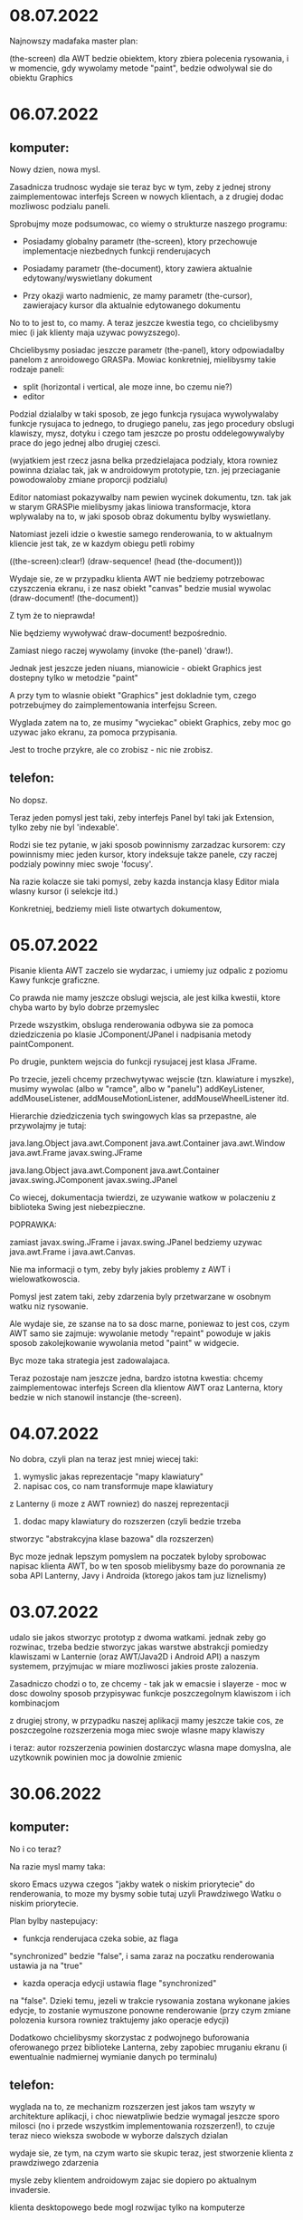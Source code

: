 * 08.07.2022

Najnowszy madafaka master plan:

(the-screen) dla AWT bedzie obiektem, ktory
zbiera polecenia rysowania, i w momencie, gdy
wywolamy metode "paint", bedzie odwolywal sie
do obiektu Graphics

* 06.07.2022

** komputer:

Nowy dzien, nowa mysl.

Zasadnicza trudnosc wydaje sie teraz byc w tym,
zeby z jednej strony zaimplementowac interfejs Screen
w nowych klientach, a z drugiej dodac mozliwosc
podzialu paneli.

Sprobujmy moze podsumowac, co wiemy o strukturze
naszego programu:

- Posiadamy globalny parametr (the-screen), ktory
  przechowuje implementacje niezbednych funkcji renderujacych

- Posiadamy parametr (the-document), ktory zawiera aktualnie
  edytowany/wyswietlany dokument

- Przy okazji warto nadmienic, ze mamy parametr (the-cursor),
  zawierajacy kursor dla aktualnie edytowanego dokumentu

No to to jest to, co mamy. A teraz jeszcze kwestia tego,
co chcielibysmy miec (i jak klienty maja uzywac powyzszego).

Chcielibysmy posiadac jeszcze parametr (the-panel),
ktory odpowiadalby panelom z anroidowego GRASPa. Mowiac
konkretniej, mielibysmy takie rodzaje paneli:
- split (horizontal i vertical, ale moze inne, bo czemu nie?)
- editor

Podzial dzialalby w taki sposob, ze jego funkcja rysujaca
wywolywalaby funkcje rysujaca to jednego, to drugiego
panelu, zas jego procedury obslugi klawiszy, mysz, dotyku
i czego tam jeszcze po prostu oddelegowywalyby prace
do jego jednej albo drugiej czesci.

(wyjatkiem jest rzecz jasna belka przedzielajaca podzialy,
ktora rowniez powinna dzialac tak, jak w androidowym
prototypie, tzn. jej przeciaganie powodowaloby zmiane
proporcji podzialu)

Editor natomiast pokazywalby nam pewien wycinek dokumentu,
tzn. tak jak w starym GRASPie mielibysmy jakas liniowa transformacje,
ktora wplywalaby na to, w jaki sposob obraz dokumentu
bylby wyswietlany.

Natomiast jezeli idzie o kwestie samego renderowania,
to w aktualnym kliencie jest tak, ze w kazdym obiegu petli
robimy

((the-screen):clear!)
(draw-sequence! (head (the-document)))

Wydaje sie, ze w przypadku klienta AWT nie bedziemy potrzebowac
czyszczenia ekranu, i ze nasz obiekt "canvas" bedzie musial
wywolac (draw-document! (the-document))

Z tym że to nieprawda!

Nie będziemy wywoływać draw-document! bezpośrednio.

Zamiast niego raczej wywolamy (invoke (the-panel) 'draw!).

Jednak jest jeszcze jeden niuans, mianowicie - obiekt Graphics
jest dostepny tylko w metodzie "paint"

A przy tym to wlasnie obiekt "Graphics" jest dokladnie tym,
czego potrzebujmey do zaimplementowania interfejsu Screen.

Wyglada zatem na to, ze musimy "wyciekac" obiekt Graphics,
zeby moc go uzywac jako ekranu, za pomoca przypisania.

Jest to troche przykre, ale co zrobisz - nic nie zrobisz.

** telefon:

No dopsz.

Teraz jeden pomysl jest taki, zeby interfejs Panel
byl taki jak Extension, tylko zeby nie byl 'indexable'.

Rodzi sie tez pytanie, w jaki sposob powinnismy zarzadzac
kursorem: czy powinnismy miec jeden kursor, ktory indeksuje
takze panele, czy raczej podzialy powinny miec swoje 'focusy'.

Na razie kolacze sie taki pomysl, zeby kazda instancja klasy
Editor miala wlasny kursor (i selekcje itd.)

Konkretniej, bedziemy mieli liste otwartych dokumentow,

* 05.07.2022

Pisanie klienta AWT zaczelo sie wydarzac, i umiemy juz
odpalic z poziomu Kawy funkcje graficzne.

Co prawda nie mamy jeszcze obslugi wejscia, ale
jest kilka kwestii, ktore chyba warto by bylo
dobrze przemyslec

Przede wszystkim, obsluga renderowania odbywa sie
za pomoca dziedziczenia po klasie JComponent/JPanel 
i nadpisania metody paintComponent.

Po drugie, punktem wejscia do funkcji rysujacej jest
klasa JFrame.

Po trzecie, jezeli chcemy przechwytywac wejscie
(tzn. klawiature i myszke), musimy wywolac (albo w "ramce",
albo w "panelu") addKeyListener, addMouseListener,
addMouseMotionListener, addMouseWheelListener itd.

Hierarchie dziedziczenia tych swingowych klas sa przepastne,
ale przywolajmy je tutaj:

java.lang.Object
  java.awt.Component
    java.awt.Container
      java.awt.Window
        java.awt.Frame
          javax.swing.JFrame

java.lang.Object
  java.awt.Component
    java.awt.Container
      javax.swing.JComponent
        javax.swing.JPanel

Co wiecej, dokumentacja twierdzi, ze uzywanie watkow
w polaczeniu z biblioteka Swing jest niebezpieczne.

POPRAWKA:

zamiast javax.swing.JFrame i javax.swing.JPanel bedziemy uzywac
java.awt.Frame i java.awt.Canvas.

Nie ma informacji o tym, zeby byly jakies problemy z AWT
i wielowatkowoscia.

Pomysl jest zatem taki, zeby zdarzenia byly przetwarzane
w osobnym watku niz rysowanie.

Ale wydaje sie, ze szanse na to sa dosc marne, poniewaz
to jest cos, czym AWT samo sie zajmuje: wywolanie
metody "repaint" powoduje w jakis sposob zakolejkowanie
wywolania metod "paint" w widgecie.

Byc moze taka strategia jest zadowalajaca.

Teraz pozostaje nam jeszcze jedna, bardzo istotna kwestia:
chcemy zaimplementowac interfejs Screen dla klientow AWT
oraz Lanterna, ktory bedzie w nich stanowil instancje
(the-screen).



* 04.07.2022

No dobra, czyli plan na teraz jest mniej wiecej taki:
1. wymyslic jakas reprezentacje "mapy klawiatury"
2. napisac cos, co nam transformuje mape klawiatury
z Lanterny (i moze z AWT rowniez) do naszej reprezentacji
3. dodac mapy klawiatury do rozszerzen (czyli bedzie trzeba
stworzyc "abstrakcyjna klase bazowa" dla rozszerzen)

Byc moze jednak lepszym pomyslem na poczatek byloby
sprobowac napisac klienta AWT, bo w ten sposob mielibysmy
baze do porownania ze soba API Lanterny, Javy i Androida
(ktorego jakos tam juz liznelismy)

* 03.07.2022

udalo sie jakos stworzyc prototyp z dwoma watkami.
jednak zeby go rozwinac, trzeba bedzie stworzyc
jakas warstwe abstrakcji pomiedzy klawiszami
w Lanternie (oraz AWT/Java2D i Android API)
a naszym systemem, przyjmujac w miare mozliwosci
jakies proste zalozenia.

Zasadniczo chodzi o to, ze chcemy - tak jak w emacsie
i slayerze - moc w dosc dowolny sposob przypisywac funkcje
poszczegolnym klawiszom i ich kombinacjom

z drugiej strony, w przypadku naszej aplikacji mamy
jeszcze takie cos, ze poszczegolne rozszerzenia moga
miec swoje wlasne mapy klawiszy

i teraz: autor rozszerzenia powinien dostarczyc wlasna
mape domyslna, ale uzytkownik powinien moc ja dowolnie
zmienic

* 30.06.2022

** komputer:
  
No i co teraz?

Na razie mysl mamy taka:

skoro Emacs uzywa czegos "jakby watek o niskim priorytecie"
do renderowania, to moze my bysmy sobie tutaj uzyli 
Prawdziwego Watku o niskim priorytecie.

Plan bylby nastepujacy:

- funkcja renderujaca czeka sobie, az flaga
"synchronized" bedzie "false", i sama zaraz
na poczatku renderowania ustawia ja na "true"

- kazda operacja edycji ustawia flage "synchronized"
na "false". Dzieki temu, jezeli w trakcie rysowania
zostana wykonane jakies edycje, to zostanie wymuszone
ponowne renderowanie (przy czym zmiane polozenia
kursora rowniez traktujemy jako operacje edycji)

Dodatkowo chcielibysmy skorzystac z podwojnego
buforowania oferowanego przez biblioteke Lanterna,
zeby zapobiec mruganiu ekranu (i ewentualnie
nadmiernej wymianie danych po terminalu)

** telefon:
  
  wyglada na to, ze mechanizm rozszerzen jest jakos
  tam wszyty w architekture aplikacji, i choc niewatpliwie
  bedzie wymagal jeszcze sporo milosci (no i przede
  wszystkim implementowania rozszerzen!), to czuje
  teraz nieco wieksza swobode w wyborze dalszych
  dzialan

  wydaje sie, ze tym, na czym warto sie skupic
  teraz, jest stworzenie klienta z prawdziwego
  zdarzenia

  mysle zeby klientem androidowym zajac sie
  dopiero po aktualnym invadersie.

  klienta desktopowego bede mogl rozwijac
  tylko na komputerze

  dlatego na razie lepiej zajac sie po prostu
  klientem terminalowym (rozwazajac przy tym
  opcje np. rozszerzen dla KiTTY)

* 29.06.2022

** telefon

Udalo sie jakos zintegrowac mechanizm rozszerzen,
przy czym jeszcze nie dzialaja takie rzeczy,
jak obsluga myszy/dotyku

Dlatego priorytety na teraz:
- usprawnienie edycji i nawigacji po drzewie
- nawigacja pionowa (tzn. strzalki gora/dol)
- oddzielenie procesu wyswietlania od edycji
  (tak jak w Emacsie)

  ten ostatni watek jest dosc ciekawy.

  funkcja rysujaca powinna dzialac z mniejszym
  priorytetem, niz obsluga wejscia/polecen edycyjnych

  ale potencjalny problem jest taki, ze
  to dopiero na podstawie funkcji rysujacej
  wiemy (czy moze nie?) jaka jest przestrzenna
  organizacja kodu?

  w kazdym razie trzeba byc ostroznym.


** wieczor (komputer)

Mechanizm rozszerzen, choc jeszcze wymaga nieco doszlifowania,
wydaje sie juz jako tako dzialac.

Byc moze jakims pomyslem byloby ubranie calego edytora
w emacs-owy  "org-mode".


* 28.06.2022

** telefon
  
teraz plan jest taki, zeby dodac do "cons"
metody getCar i getCdr (i ewentualnie do ustawiania tez),
ktore beda dodatkowo odwijaly atomy:

(define-object (Atom)::Tile
  (define source::string "")
  (define cache #!null)
  (define (value)
    (or cache
      (let ((result (parse-atom source)))
        (set! cache result)
	result))))

ale potencjalny problem jest taki, ze sami utracimy
dostep do atomu

  
** komputer
  
Idealny plan bylby taki, ze mamy klase "atom", i ze kawowa
funkcja "eval" w jakis magiczny sposob, kedy widzi takiego atoma,
zwraca wartosc bedaca efektem "czytania stringa" (byc moze
zcache'owana)

Ale czy to ma dzialac tylko dla eval?

A moze zamiast tego bysmy zrobili parametr;

(define-constant currently-editing?::parameter[boolean]
  (make-parameter '()))

i dalej w funkcji "cons" bysmy zrobili cos takiego:

...
(define (getCar)
  (let ((element (invoke-special (parent) 'getCar)))
    (if (and (currently-editing?)
             (is element atom?))
        (element:value)
        element)))

* 27.06.2022

** komputer
  
Rozszerzenie Button juz prawie dziala.
"Jedyne", co trzeba jeszcze zrobic, to sprawic, zeby
atomy, ktore koncza sie znakiem ":", zamiast gnu.mapping.Symbol
(badz tez gnu.mapping.SimpleSymbol) byly gnu.expr.Keyword.

Tak naprawde jednak najlepiej by bylo obsluzyc jednoczesnie
wszystkie atomy na raz.

** telefon
  
wydaje sie, ze te najwazniejsze refaktoryzacje
poszly bez problemu, i ze mozna kontynuowac prace
nad guzikiem

- tym bardziej, ze mamy juz funkcje do rysowania
  prostokata, jakze potrzebna przy rysowaniu guzika.

czyli co:
- napiszemy sobie funkcje rysujaca guzik
  (na podstawie etykiety)
- podepniemy ja sobie do systemu

i wtedy dopiero sie zacznie:
- trzeba bedzie naprawic 'detekcje kolizji'
- i pewnie zaimplementowac od nowa klienta
  dla lanterny
- oraz dla awt

* 25.06.2022

Wydaje sie, ze juz jestesmy dosc blisko stworzenia
rozszerzenia "Button" - pozostaje nam (chyba?)
zaimplementowanie funkcji draw! oraz extent

Warto jednak przy tej okazji nieco zrefaktoryzowac
interfejs Screen i jego implementacje TextScreen
tak zeby korzystanie z niego bylo bardziej ergonomiczne.

Przede wszystkim, teraz interfejs udostepnia takie metody:
- draw-string!
- draw-text!
- draw-atom!
- text-extent
- atom-width


O ile rola draw-atom! wydaje sie dosc zrozumiala,
problemy sa takie, ze:
- atom-width chyba raczej powinien byc atom-extentem
- na podstawie samych nazw nie jest jasna roznica
pomiedzy "draw-text!" i "draw-string!".
Problem jest dodatkowo potegowany przez fakt, ze
zdecydowalismy sie uzyc nazwy "text" na obiekt
reprezentujacy Scheme'owy typ "string".
- sposrod powyzszych funkcji, tylko draw-string! oraz
text-extent! radza sobie ze znakiem nowej linii.

Zatem plan jest taki, ze:
- draw-string! otrzymuje nazwe draw-quoted-text!
- text-extent otrzymuje nazwe quoted-text-extent
- dodajemy metode string-extent, ktora bedzie dzialala
ze znakiem nowej linii
- atom-width zamieniamy na atom-extent, ktora bedzie
po prostu wywolywac string-extent
- draw-atom! bedzie wywolywac draw-string!
- draw-quoted-string! tez bedzie tak wywolywac


* 24.06.2022

** komputer
  
Jeszcze kilka pomyslow chodzi dzis po glowie:
- po pierwsze, zeby zaczac pisac prawdziwego klienta
dla Lanterny
- po drugie, zeby zaczac pisac klienta dla AWT
(i moze na telefonie klienta dla Androida, choc
to sie wydaje nieco ciezszym tematem ze wzgledu
na koniecznosc kompilowania nowej Kawy do Androida)

Na pewno bedzie trzeba rozszerzyc interfejs Screen
w taki sposob, zeby dawal pewne mozliwosci, ktore
teraz daje klasa Screen ze starego prototypu.

Z drugiej strony, wydaje sie, ze to, co nazywalismy
Screen w starym prototypie, a to, co nazywamy w ten
sposob w nowym, jest niewspolmierne:

- nowy Screen to interfejs dostarczajacy abstrakcji
do rysowania
- stary Screen to cos, co wyswietlalo panel
(i mialo jeszcze jakies dodatkowe czarodziejstwa)

Pytanie, czy w nowej architekturze cos takiego jak
stary Screen jest w ogole potrzebne (czy nie lepiej
po prostu miec parametry?)

Niebawem bedzie trzeba wystartowac z nowymi "plikami
wykonywalnymi" vel "punktami wejscia do naszego
programu" - jednym dla lanterny, jednym dla AWT
oraz jednym dla Androida (w przypadku Androida
bedzie trzeba "budowac klasy". W przypadku
pozostalych dwoch bedzie mozna to zrobic, ale
- jak sie zdazylismy do tej pory przekonac
- wcale nie ma takiej koniecznosci)

No dobra, to wszystko swietnie (i z pewnoscia
warto nad tym pracowac), ale czy naszym priorytetem
nie powinno byc chcociaz pobiezne przetestowanie
mechanizmu rozszerzen?

** telefon

rozkminke skmkowa zakonczylismy na wzmiance o roznicy
pomiedzy interfejsem Screen a klasa Screen ze starego
prototypu.

Interfejs Screen jest abstrakcja nad poszczegolnymi
systemami do wyswietlania.

Natomiast klasa Screen jest uchwytem dla panelu,
dodatkowo zawierajacym informacje o tym, ktore palce
dotykaja ekranu - wydaje sie, ze to sa informacje,
ktore lepiej bedzie przeniesc do 'parametrow' albo
zmiennych globalnych.

Stary prototyp opiera sie w duzej mierze (wszelako)
na interakcji pomiedzy singletonem GRASP, a singletonem
Screen (przy czym - szczerze powiedziawszy - podzial
kompetencji miedzy nimi nie jest zbyt jasny)

Wydaje sie zatem, ze bedziemy miec takie parametry, jak:
- the-main-panel
- the-overlays
- current-panel


* 23.06.2022

** dzień (telefon)

no dobra, czyli teraz bysmy chcieli sobie napisac
jakies rozszerzenie.

kilka pomyslow:
1. albo robimy guzik
2. albo rozszerzenie do pracy z formulami
   matematycznymi
3. albo wykres funkcji
4. albo edytor grafow

nie wiadomo :/

wydaje sie, ze guzik bedzie jakos balansowal
pomiedzy uzytecznoscia a prostota

tylko jak zrobic guzik?

ach, chcemy miec guzik, ale rowniez
edytor grafow

oraz wsparcie dla kursora myszy

(Button label: "click me!"
        action: (lambda () (WARN "dupa")))


(define-class Button (Enchanted)
  ((draw! context::Cursor)
   ...)

** wieczór (laptop)
  
Kilka drobnych uwag zwiazanych z projektem:

- bedziemy musieli rozszerzyc nieco interfejs Screen,
tak zeby obslugiwal:
1. warstwy obrazu ("overlays")
2. podzial ekranu na panele

Z kolei na warstwach bedziemy chcieli umieszczac:
- okna dialogowe
- chmurki takie albo siakie
- przeciagane obiekty

(pytanie, czy panele tez powinny miec swoje warstwy.
Na razie wydaje sie, ze nie)

Dodatkowo ekran bedzie rowniez obslugiwal
przeciaganie (wydaje sie, ze sporo sie tutaj mozemy
nauczyc ze starego prototypu)

W szczegolnosci warto rozwazyc interfejs Pad, ktory
rozszerza interfejs Tile o procedury interakcji.

W szczegolnosci sa tam

Drag onPress(...)
Drag onSecondPress(...)
Drag onHold(...)

oraz

void onClick(...)
void onDoubleClick(...)
void onDragOver(...)
void onDragOut(...)
void onRelease(...)
void onRemove(...)

i

boolean onKeyUp(...)
boolean onKeyDown(...)

Oto znane implementacje interfejsu Pad (nie wiem, czy kompletne,
ale na szybko sobie wygrepowalem):
- Panel
- TextInput
- PopUp
- Below
- Button
- Scroll

Dodatkowo czesc z nich implementuje rowniez interfejs Drag,
ktory zawiera metody

void move(...)
void drop(...)

oraz

Drag outwards(Transform)
Drag inwards(Transform)

gdzie Transform to dosc koslawy interfejs do przeksztalcania


No i OK, i fajnie.

Ale teraz moze warto opowiedziec sobie co nieco o tych chmurkach.

Otoz plan jest taki, ze jak sie narysuje chmurke nad danym
wyrazeniem, to chmurka zaczyna sie unosic nad ekranem (trafia
na szczyt warstwy "overlay".)

I teraz: jeden paluch pozwala przesuwac te chmurke.
Dwa paluchy pozwalaja ja zoomowac i obracac.

Jak sie ja dwa razy kliknie, to sie maksymalizuje
(ale wtedy przycisk "cofnij" powoduje przywrocenie)

Jak sie ja "wywali", to wtedy znika.

Jak sie ja raz kliknie, to sie nic nie dzieje,
	
* 22.06.2022

tak sobie pracuje nad integracja mechanizmu rozszerzen.

i przy tej okazji nachodzi mnie kilka mysli.


po pierwsze, fajnie by bylo miec funkcje, ktore daja nam:
- najbardziej zagniezdzone wyrazenie pod kursorem
- najmniej zagniezdzone wyrazenie pod kursorem

po drugie - juz troche wczesniej nad tym myslalem
- pytanie, czy bylby sens, zeby zrobic setter
dla (the-expression), w takim sensie, ze jak np.
masz

(1 3 5)

i (the-expression) to 3, to

(set! (the-expression) '(3)) dawaloby

(1 (3) 5)

a

(set! (the-expression) head/tail-separator)

dawaloby

(1 . 5)


Oczywiscie problem jest wtedy taki, ze na parzystych
indeksach list powinnismy moc tylko ustawiac spacje, zas
na nieparzystych - wyrazenia (nie bedace spacjami)

Wiec moze na razie lepiej sobie odpuscic?

* 19.06.2022

zróbmy może takie rozszerzenie, że jak wykryjemy
[<= x y ... z]
to sie to nam zamieni w
[x <= y <= ... <= z]

(define-extension (<= x y ... z)
  ((draw! 

* 18.06.2022

wyglada na to, ze sie udalo zaimplementowac metode
`replace-expression!` i przechodzi testy (tylko trzeba
jej uzywac z pewna doza ostroznosci, i najpewniej
bedzie w przszlosci wymagac refaktoryzacji

Mamy tez napisany (choc jeszcze niepodpiety do systemu)
kawalek systemu rozszerzen.

Na poczatek bysmy moze sprawdzili czy sie ten modul
w ogole kompiluje.

Wyglada na to, ze tak.

W takim razie trzeba teraz zrobic dwie rzeczy:
1. mechanizm zaczarowywania wyrazenia
(np. gdy sie wcisnie shift+tab)
2. jakies rozszerzenie (albo zestaw rozszerzen)

* 16.06.2022

No dobra, to juz by chyba wypadalo rozpoczac implementacje
samego mechanizmu rozszerzen (czyli tego, co mniej wiecej
opisalem wczoraj)


* 15.06.2022

Wydaje sie, ze kolejny krok coraz bardziej sie klaruje.

Chcielibysmy zrobic jako rozszerzenie klase Button,
ktora bedzie nam pozwalala podpinac rozne akcje.

Klasa ta sama w sobie bedzie edytowalna tylko za pomoca
menu dialogowych. Jedyna opcja interakcji z klawiatura
to za pomoca przycisku "enter", ktory bedzie dzialal
w taki sposob, ze bedzie odpalal "akcje" przycisku,
natomiast ctrl+enter bedzie otwieral okno edycji


No dobra, to taki ciut bardziej dalekosiezny plan
jest taki:
1. zaimplementowac mechanizm rozszerzen wraz z "buttonem"
2. zaimplementowac cala edycje (tak zeby test-writing-map.scm
dzialalo) - w tym selekcje i historie
3. zaimplementowac dzialajacego klienta terminalowego
(z kolorami i odcieniami) z obsluga myszy
4. zaimplementowac rozszerzenie wyswietlajace grafy
5. zaimplementowac kod ktory bedzie realizowal
"podstawieniowy model obliczen" z tweeningiem
6. no i jeszcze taki "pattern matcher", ktory bedzie
w stanie operowac na rozszerzeniach
7. algorytm A* i klient AWT

8. klient Android

Ale na razie skupmy sie na mechanizmie rozszerzen.
Czyli tak:

- wiadomo co zaimplementowac jako handler entera
(przynajmniej mniej wiecej wiadomo)

(Button label: "Press me!" 
        action: (lambda ()
	          (pop-up
		   content: 
		   (below
		    (Caption "This is a pop-up!")
		    (Button label: "close"
		            action: remove-last-pop-up))))

no dobra, mamy cos takiego napisane.
A do tego wiemy, ze jest sobie rozszerzenie, ktore powinno sie
aktywowac, gdy mamy cos, co sie zaczyna od slowa kluczowego Button.

** W momencie, kiedy dokonujemy konwersji, musza sie wydarzyc rzeczy nastepujace:

1. uzytkownik przytrzymuje wskaznik na wyrazeniu
(Button label: ...)

2. system sprawdza, czy wyrazenie jest komorka,
i czy jej glowa to symbol. W tym przypadku tak jest
- glowa to symbol Button

3. sprawdzamy, czy symbol Button wystepuje w tablicy
extension

4. znalezlismy, ze wystepuje. W takim razie wydobywamy
owo rozszerzenie, i wypytujemy, czy wyrazenie jest
"suitable?"

5. w naszym przypadku jest "suitable?". Na ekranie
uzytkownika pojawia sie opcja "enchant"

6. wywolujemy metode "create", przekazujac jej cale
wyrazenie jako parametr. W rezultacie otrzymujemy
nowy obiekt klasy "Extension"

7. zastepujemy oryginalne wyrazenie nowym

** Teraz trzeba nieco rozwinac punkty 5 i 6.
*** Kiedy pytamy, czy wyrazenie moze zostac przekonwertowane

funkcja musi sprawdzic:
1. czy lista (Button ...) ma pola "label:" i "action:"
na nieparzystych indeksach
2. czy za kazdym z tych indeksow mozna znalezc jakies
wyrazenie
3. czy jezeli dokonamy ewaluacji wyrazenia "label:",
to dostaniemy stringa
4. czy jezeli dokonamy ewaluacji wyrazenia "action:",
to dostaniemy procedure

**** Drobna uwaga: ewaluacje powinnismy dokonac w taki sposob, zeby:

- w wypadku wystapienia bledu dawalo sie ten blad
przechwycic (i zwrocic wartosc #false)
- byla uruchomiona w osobnym watku o ograniczonym czasie
zycia (np. 1 sekunda), i gdyby ten czas mial zostac przekroczony
powinien zostac zasygnalizowany blad

*** Kiedy dokonujemy konwersji:

1. mozemy chciec ponownie uzyc wczesniej ewaluowanych wartosci
Moze do tego sluzyc klasa Extension, ale trudno zdefiniowac
jednolity protokol, ktory by sie tym zajmowal
(to moze byc niejawna zaleznosc pomiedzy metoda suitable?
oraz create)

2. stworzymy sobie nowy obiekt klasy Button, ktory w polu
"action" bedzie mial wyewaluowana funkcje

3. jezeli w trakcie wywolywania akcji dojdzie do jakiegos
bledu, to tresc bledu zostanie wrzucona do loga i wyswietlona
jako toast, zas caly guzik zostanie z powrotem przekonwertowana
do postaci s-wyrazenia


* 13.06.2022

Wczoraj udalo sie dokonac zmiany w interfejsach kafelkow,
co niesie ze soba pewna wartosc praktyczna.

Teraz bysmy chcieli stworzyc:

- TerminalScreen - implementacje interfejsu Screen
bazujaca na bibliotece Lanterna

- rozszerzenie Button i caly system rozszerzen
(zwracajac szczegolna uwage na obsluge myszy/dotyku)

- prototyp z dzialajacym mechanizmem rozszerzen

- rozszerzenie obslugujace grafy

- dzialajaca edycje

* 12.06.2022

decyzja podjela sie sama: opozniamy space invadera
o kolejny tydzien.

natomiast kolejna decyzja jest taka, zeby zaczac
implementacje mechanizmu rozszerzen od guzika.

Gwoli przypomnienia, bedziemy mieli w systemie
nastepujace klasy i interfejsy:
1. InteractiveIllustration (interfejs reprezentujacy
instancje rozszerzenia, dziedziczacy po Tile)
2. Extension (czyli interfejs tworzacy nowa instancje
klas InteractiveIllustration)
3. ButtonExtension - instancja klasy Extension
tworzaca obiekt klasy Button
4. Button - instancja klasy InteractiveIllustration,
w ktorej wszystkie metody wywoluja odpowiednie pola
(dostepne z poziomu Scheme'u)

Pewien pomysl jest taki, zeby pousuwac w metodach
Tile zaleznosc od parametru Screen, zeby funkcje
raczej odnosily sie do parametru the-screen.

I podobnie ma sie rzecz z kursorem.

* 11.06.2022

trzeba podjac decyzje: czy commitujemy cos juz dzisiaj,
czy tez dajemy sobie jeszcze tydzien na rozpoczecie
kolejnego space invadera.

wydaje sie, ze mamy przed soba dwie drogi (tzn. pewnie
jest ich wiecej, ale te dwie moj umysl zauwaza szczegolnie
wyraziscie):

1. dopracowac mechanizm rozszerzen
2. zrealizowac sprawna edycje, i jako tako
sprawny edytor terminalowy, zeby wypuscic
cos, co bedzie uzyteczne, jeszcze zanim mechanizm
rozszerzen bedzie gotowy

rzecz w tym, ze mechanizm rozszerzen jest bardzo
waznym komponentem edytora, i bez niego cale przedsiewziecie
jakby traci sens (wydaje sie, ze wtedy lepiej po prostu
uzywac emacsa)

z drugiej strony, mozna wskazac na pewne mechanizmy,
ktore wymagaja jeszcze troche dopracowania (takie jak
selekcja), ktore moga miec wplyw na ksztalt mechanizmu
rozszerzen (i na ktore mechanizm rozszerzen rowniez
moze miec wplyw)

natomiast opracowywanie mechanizmu rozszerzen
nie moze sie dziac w prozni: mechanizm musi sie
rozwijac wraz z konkretnymi rozszerzeniami.

oczywiscie, do tej pory zajmowalismy sie przede wszystkim
edytorem grafow, i w istocie wydaje sie to bardzo ambitne
rozszerzenie

drugie, zdecydowanie prostsze, ale nie mniej wazne
rozszerzenie - to guziki (i ewentualnie suwaki)

z jednej strony, chcialoby sie, zeby tworzenie rozszerzen
bylo tak proste, jak to mozliwe. Z drugiej, chcielibysmy
miec z automatu wszystkie podstawowe funkcjonalnosci,
takie jak:
- obsluga kursora
- obsluga selekcji
- synchronizacja wyswietlanego obrazu i pozycji ekranowej


* 10.06.2022

i co i co i co

chcemy wyrysować te grafy c'nie?

nie tylko wyrysować, ale też opisać interakcje

i to w mniej więcej taki sposób:

1. każdy węzeł renderujemy jako kółko
2. strzałki renderujemy w taki sposób
mniej więcej:


(define (directed-graph neighbour-list)
  (let* ((nodes (cached-map-preserving cell-display-properties
                     (lambda (`(,label . ,neigbours))
                       (graph-node label))
                     neighbour-list)))
    (fold-left (lambda (graph `(,label . ,neighbours))
                 (fold-left (lambda (graph neighbour)
                              (above graph (arrow from: (position label)
                                                  to: (position neighbour))))
                            graph
                            neighbours))
               ???
               neighbour-list)))

przy czym być może moglibyśmy jakoś rysować strzałki
w taki sposób, żeby nie nachodziły na istniejące węzły


No, ale w kazdym razie chodzi o to, zebysmy mieli taka strukture,
oraz jej podglad:
1. na samym dnie mamy wierzcholki
2. dalej mamy krawedzie

rysowanie odbywa sie tak, ze najpierw rysujemy
wierzcholki, a pozniej krawedzie.

a detekcja odbywa sie w druga strone: najpierw sprawdzamy
czy nie ma kolizji z krawedziami, a nastepnie - czy sie udalo
dotknac jakis wierzcholek

Przyjmijmy sobie takie nazwy:
- extension - cos, co posiada funkcje do tworzenia
"interaktywnych ilustracji"
- interactive-illustration - instancja stworzona
przez rozszerzenie

(define-extension (directed-graph . neighbour-list)
;; moze sobie wymyslmy taki system:
;; 1. definiujemy funkcje, ktora wczytuje nam dane wyrazenie
;;    i zamienia je do postaci jakichs (mutowalnych) obiektow
;; 2. definiujemy sobie funkcje, ktora bierze te mutowalne
;;    obiekty, i serializuje je do postaci listy
;; 3. minimalny warunek jest taki, ze jezeli skonstruujemy
;;    obiekt, a nastepnie od razu go zserializujemy, to
;;    efekt serializacji musi byc identyczny ze zrodlem
;;    (z dokladnoscia do bialych znakow i komentarzy)
;;    Rozszerzenia maja prawo zapisywac sobie rozne
;;    rzeczy.
;;    
)


(define-extension (directed-graph . neighbour-list)
  ...)




  
* 09.06.2022

No dobra, to teraz zajmujemy sie mechanizmem
rozszerzen.

Chcemy miec kilka nastepujacych "casusow":

-guzik (ktoremu mozna przypisywac rozne
funkcje)

-edytor grafow

-suwak?

-edytor rysunkow

Zacznijmy moze od tego, ze jak chcemy dodac
do interfejsu Tile te wszystkie metody (ktore
chcemy dodac), to musimy je zaimplementowac
dla nastepujacych typow danych:
- cons (primitive.scm)
- Symbol (primitive.scm)
- Text (text.scm)
- Over (combinators.scm)
- Below (combinators.scm)
- Beside (combinators.scm)

Wydaje sie jednak, ze rozsadniej byloby zrobic
interfejs Interactive, ktory bedzie dodawal te wszystkie
metody.

* 08.06.2022

Mamy jakies powijaki koncepcji animacji. Opieraja
sie na tozsamosci komorek "cons" (i ich wzajemnej
relacji), przy czym istotne zalozenie jest tutaj
takie, ze zadne komorki nie sa wspoldzielone
miedzy wyrazeniami.

W takiej sytuacji, jezeli podczas renderowania
zapisujemy sobie pozycje wzgledna glowy i ogona,
to moga one wyznaczac pozycje poczatkowe i koncowe
dla poszczegolnych elementow.

Teoretycznie problem moze byc taki, ze jakas
lista bedzie wspoldzielona pomiedzy elementami
- ale wydaje sie, ze tutaj rozwiazanie moze byc
takie, ze dla kazdego top-levelowego wyrazenia
generujemy sobie odrebna mape (i na przyklad
pozycje wszystkich elementow sa wyrazane globalnie)

No to tak sobie zalozmy, ze kazde top-levelowe
wyrazenie renderujemy jako

(define-property+ (position-map expression)
  (property+ (cell) (Position left: +NaN.0 top: +NaN.0)))

(parameterize ((current-position-map (position-map element)))
  ...
  (let ((position (current-position-map child)))
    (set! position:left xxx)
    (set! position:top yyy))
  ...)

Wowczas bedzie nas interesowac 

(position-map stare-wyrazenie)
(position-map nowe-wyrazenie)

itd.

Wydaje sie, ze mozna tu bedzie dojsc do jakiejs ladnej
ogolnosci (przynajmniej powinno sie dac)

Ale na razie oczywiscie tego nie robimy. Wzamian wypadaloby
sie zajac tym mechanizmem rozszerzen, oraz implementacja
edycji i historii.



* 07.06.2022

wydaje sie, ze dosc istotnym aspektem wizualizacji
jest mozliwosc animowania elementow.

Mozliwosc ta bedzie raczej ograniczona w przypadku
klienta tekstowego czy terminalowego, ale dla
wariantow graficznych dobrze by bylo miec jakas
ujednolicona reprezentacje animacji - o ile to
w ogole mozliwe.

Animacje (tweening) mozna scharakteryzowac poprzez
podanie:
- pozycji poczatkowej
- pozycji koncowej
- czasu trwania
- funkcji przejscia
- stopnia zaawansowania (wartosc miedzy 0 a 1 - czas
od momentu uruchomienia animacji przez czas trwania
animacji)

Ale tez pytanie: jakiego rodzaju rzeczy chcielibysmy
animowac?

Pierwszym, co przychodzi do glowy, to podstawienia.

Rozwazmy na przyklad takie cos:

(define (factorial n)
  (if (is n <= 1) ;>
    1
   (* n (factorial (- n 1)))))



(factorial 5)

;; symbol "factorial" sie rozszerza do lambda-wyrazenia
;; i staje sie transparentny, natomiast lambda-wyrazenie
;; staje sie widoczne

((lambda (n)
  (if (is n <= 1) ; >
     1
    (* n (factorial (- n 1))))) 5)

;; w tym momencie lambda znika, natomiast
;; liczba 5 "rozmnaza sie" do ilosci wystapien
;; zmiennej "n" w wyrazeniu, i przesuwa sie tak,
;; zeby zajac miejsce kazdego n-a

(if (is 5 <= 1) ;>
  1
 (* 5 (factorial (- 5 1))))

;; wyrazenie (is 5 <= 1) zostaje najpierw podswietlone,
;; a nastepnie zamienia sie w wartosc #false (wyrazenie
;; staje sie przezroczyste, zas wartosc #false robi
;; sie nieprzezroczysta)

(if #false
   1
  (* 5 (factorial (- 5 1))))

;; alternarywa wyrazenia if przesuwa sie
;; w miejsce tego wyrazenia. Pozostale jego
;; fragmenty staja sie transparentne

(* 5 (factorial (- 5 1)))

;; wyrazenie (- 5 1) staje sie transparentne,
;; i zostaje zastapione wartoscia 4.

(* 5 (factorial 4))

;; nastepnie z wyrazeniem (factorial 4) dzieje sie
;; to, co wczesniej sie dzialo z wyrazeniem
;; (factorial 5) (tylko w zagniezdzeniu (* 5 _)).

I teraz pytanie: jak chcielibysmy cos takiego
zaimplementowac?

Pomysl moglby byc taki, ze dla kazdej komorki
podczas tworzenia nowego wyrazenia, sledzimy sobie
"origin" tej komorki.

Renderowanie "wymieszanego wyrazenia" polegaloby
wowczas na tym, ze docelowa pozycja bylaby osiagana
jako mieszanina pozycji nowego wyrazenia oraz
starego

(define-type (Blend new-expression: object
                    old-expression: object))

(define (substitute variable
             #;with value
               #;in expression)
  (match expression
    ([head | tail]
     (let ((result [(substitute variable 
                         #;with value 
                           #;in head)
		    ______________________

                    (substitute variable 
                         #;with value 
                           #;in tail)]))
        (set! ((the-origin) result) expression)
        result))
    (,variable
     value)
    (_
     expression)))

the-space-before-head
the-space-after-head
the-space-before-tail
the-space-after-tail
the-space-of-null-head
the-space-of-null-tail



* 01.06.2022

no i co tera

mysli mi sie przegladarka systemu plikow (albo raczej
modulow/projektu) 

ale wydaje sie, ze trzeba tu przede wszystkim popracowac
nad "swoim mysleniem" o tym, jak reprezentowac moduly

bo zasadniczo nie chcemy miec w naszym systemie czegos
takiego, jak "pliki".

Chcemy miec "moduly" (modules) i "notesy" (notebooks)

Moduly moga byc dwojakiego rodzaju: moga byc albo lokalne
(czyli napisane przez uzytkownika), albo publiczne
(czyli wrzucone do repozytorium)



* 31.05.2022

ok, wyglada na to, ze mamy pewien pomysl na to,
zeby zbudowac w miare kompozycjonalny system widgetow.

po prostu kazdy widget ma swoje callbacki.

natomiast w przypadku widgetu "button" mogloby
to wygladac tak:

(define-syntax-rule (Procedure arg-types return-type) procedure)

(define-type
 (Button
  content: Tile
  tap: (Tile real real -> void) := start-drawing-gesture!
  double-tap: (Tile real real -> void) := do-nothing
  press: (Tile real real -> void) := do-nothing
  second-press: (Tile real real -> void) := drag-copy!
  release: (Tile real real -> void) := do-nothing
  hold: (Tile real real -> void) := show-button-edit-dialog!
  drag-over: (Tile real real Tile -> void) := do-nothing
  drag-out: (Tile real real Tile -> void) := do-nothing
  drop: (Tile real real Tile -> boolean) := (constantly #f))
 implementing Tile
 with
 ((on-tap x::real y::real)::void
  (tap (this) x y))

 ((on-press x::real y::real)::void
  (press (this) x y))

 ((on-release x::real y::real)::void
  (release (this) x y))
  
 ((on-drag-over x::real y::real item::Tile)::void
  (drag-over (this) x y item))

 ((on-drag-out x::real y::real item::Tile)::void
  (drag-out (this) x y item))

 ((on-drop x::real y::real item::Tile)::boolean
  (drop (this) x y item))
  
 ((on-hold x::real y::real)::void
  (hold (this) x y))
 
 ((on-double-tap x::real y::real)::void
  (double-tap (this) x y))

 ((on-second-press x::real y::real)::void
  (second-press (this) x y))
 )

Byc moze jawna zaleznosc od ekranu jest tutaj lekkim
overkillem, ale chyba latwiej ja potem usunac, niz dodac.
(EDIT: usunieto)

Warto zauwazyc przy tej okazji, ze proba stworzenia
systemu rozszerzen doprowadzila nas do sytuacji, w ktorej
pododawalismy handlery do dotyku/myszki - co w tym prototypie
bylo przez nas zaniedbywane.

Rzuca to jednak pewne swiatlo na ewentualna architekture
obslugi klawiszy.

Zastanowmy sie nad czyms takim: z kazdym kafelkiem
kojarzymy strukture "key-bindings" (bedaca hierarchiczna
hasz-mapa czy czyms podobnym). Kazdy kafelek, kiedy otrzymuje
zdarzenie, albo na nie reaguje, albo przesyla je dalej
w glab hierarchi

* 29.05.2022

jednakowoz taka uwaga: nawet jezeli bedziemy
stosowac porzadek tekstowy przy renderowaniu
grafow, to nie rozwiaze to problemu z fantomowymi
wezlami

poza tym jeszcze kilka uwag, ktore moga nam troche
rozszerzyc perspektywe:

jednym z rozszerzen, ktore bysmy chcieli miec 
zaimplementowane, sa guziki.

guzik ma jakies swoje wnetrze (tresc), ktora
zazwyczaj bedzie symbolem, choc moze oczywiscie
tez byc obrazkiem itd.

oraz ma funkcje:

on-tap
on-press
on-release
on-hold
on-double-tap
on-second-tap

jezeli bedziemy mieli gest rysowania guzika,
to domyslnie wiekszosc handlerow bedzie
powodowala otwarcie dialoga edycyjnego
dla tego guzika - poza 'on-drag', ktory bedzie
dopuszczal rysowanie gestu, oraz 'on-second-tap',
ktory bedzie powodowal zmiane lokalizacji
przycisku

czy cos takiego

zas on-release moze akceptowac opcjonalnie
jakis obiekt, i stosowac na nim jakas funkcje
(przy czym mozemy zalozyc, ze funkcja zwroci
#t gdy obiekt zostanie 'skonsumowany' oraz #f
gdy zostanie odrzucony)

natomiast w kwestii tych grafow, wydaje sie,
ze wcale nie musimy dopuszczac wyciagania wezlow
z grafu. tzn mozemy je przesuwac tylko w obrebie
samego pudelka, i ewentualnie powiekszac to pudelko.

* 28.05.2022

kilka uwag dotyczacych designu systemu rozszerzen:

1. wydaje sie, ze pierwotne podejscie (z RacketFest)
bylo sluszne: rozszerzenie powinno po pierwsze mowic,
jaki rozmiar obrazka dostaje, a po drugie, powinno
moc sobie robic z tym obszarem co chce (w ramach
udostepnionego API).

Pomysl z tym, zeby uzywac porzadku tekstowego
do renderowania grafow, wydaje sie chybiony.

Z drugiej strony wydaje sie, ze byc moze obiecujacy
kierunek bylby taki, zeby w jakis sposob zabronic
tego (na poczatku moze w sposob nieformalny
i w oparciu o wewnetrzna dyscypline) zeby
kod rozszerzenia uzywal innej pamieci, niz
listy "orign" (ktorej modyfikacje powinny
sie odbywac za posrednictwem interfejsu,
ktory bedzie nam zapewnial sledzenie historii).

Warto by bylo tez wymyslic jakas abstrakcje,
ktora by ujednolicala funkcje z modulu (primitive),
mianowicie: cursor-under, sequence-extent i draw-sequence!

To jest zagadnienie nad ktorym myslalem juz wczesniej,
ale [pomimo zadania pytania na Twitterze] nie znalazlem
satysfakcjonujacej odpowiedzi.

Tym, co wydaje sie wymagac najwiecej uwagi, jest
rozkminienie, jak mialoby wygladac API do formulowania
rozszerzen.

Zagadnienie grafu wydaje sie o tyle ciekawe, ze ma spora
szanse stanowic paradygmat rozwiazywania tego rodzaju zagadnien.

Ale wydaje sie tez, ze przed nami duuuuzo pracy...

Chodzi o to, ze trzeba przemyslec sporo spraw. W szczegolnosci,
trzeba rozwazyc, co bedzie sie dzialo (z perspektywy interakcji
`z reszta systemu) kiedy zaczniemy przeciagac wezel w grafie:
czy powinnismy "wydobyc go" na zewnatrz pudelka?
jezeli tak, to co ma sie wtedy dziac ze wszystkimi
strzalkami, ktore wczesniej prowadzily do tego wezla?
czy jest szansa, zeby zbudowac graf za pomoca naszego
frameworku "kombinatorow"?

A moze nie odtracajmy tego "porzadku tekstowego" zbyt pochopnie?
Moze zrobienie czegos w rodzaju

(directed-graph
        (A B C)
   (B A D)    (C B D)
         (D A)
)

mimo wszystko mialoby jakis sens?


Do przemyslenia mamy jeszcze to, czy mozemy pozwolic na
zrzucanie dowolnych wyrazen na nasz graf.


I tak dalej.

* 25.05.2022

dzisiaj konczymy space invadera.
nie ma sensu sie jakos spinac, bo wiekszosci
kluczowych funkcjonalnosci i tak nie zaimplementujemy.

z rzeczy uzytecznych, stworzylem modul 'run', ulatwiajacy
testowanie wyrazen na telefonie [bo nie trzeba pisac
nawiasow wokol wyrazen na najwyzszym poziomie]

tymczasem reszte 'commita' bym dzis poswiecil
na dodanie testow jednostkowych do SRFI-200
i ewentualne zmiany w strukturze tekstu

* 23.05.2022

bysmy moze dzis zaczeli od tego, zeby ustawiac
pozycje kursora podczas renderowania stringa

ok, to mniej wiecej mamy zrobione

teraz warto by sie zajac tym, zeby renderowac
i obliczac rozmiar 3 rodzajow komentarzy


zmiany musimy zrobic w nastepujacych metodach:
- draw-sequence!
- sequence-extent
oraz ewentualnie
- cursor-under

trzeba tez przemyslec dzialanie kursora w kontekscie


* 22.05.2022

renderowanie stringow akurat juz jest (choc
raczej do dopracowania)

teraz moze zajmiemy sie wyswietlaniem 3 rodzajow
komentarzy.

szczegolnie komentarze wyrazeniowe beda wymagaly
jakiegos sposobu, zeby parametryzowac znaki, ktorych
uzywamy do rysowania nawiasow (zeby te zakomentowane
byly rysowane linia przerywana)

to by moglo tak wygladac:

screen:enter-comment-mode!
screen:exit-comment-mode!

(with-comment-mode actions ...)

* 21.05.2022

co na pewno trzeba, to:
- dodac renderowanie komentarzy
- dodac renderowanie stringow
- poruszanie sie po stringach i komentarzach
(w szczegolnosci wymyslic jakis ladny sposob
na poruszanie sie w gore i w dol)

* 20.05.2022

plan jest taki, zeby machnac taki prototyp,
w ktorym iterujemy sobie po kursorze
i wyswietlamy wybrane wyrazenie

* 19.05.2022

mamy juz parsowanie komentarzy. teraz pozostaje nam:
- iterowanie kursorem po komentarzach
- wyswietlanie komentarzy na ekranie
  (i ich edycja!)

ale oprocz tego mamy jeszcze:
- wywalenie klasy Symbol i bezposrednia prace
  na atomach
- operacje edycji zgodne z test-writing-map
  (przynajmniej do momentu pojawienia sie quote'a)

* 17.05.2022

troche teraz jestesmy w rozkroku. jedno z dwojga:
- parsowanie komentarzy wyrazeniowych?
- zmiana reprezentacji symboli

parsowanie jest niedestruktywne, wiec moze
od niego bysmy zaczeli

no i przy okazji parsowanie komentarzy blokowych
(trzeba zadbac o to, zeby dzialalo zagniezdzanie,
i trzeba by bylo chyba tworzyc sekwencje ucieczki
dla znakow # i |?)

* 16.05.2022

nowy plan, jaki powstaje: trzeba usunac zaleznosc od obiektu
Symbol, zeby pracowac bezposrednio na (roznych) atomach.

tzn. przy kazdej edycji kasujemy stary symbol i dodajemy
nowy. A konkretniej: konwertujemy sobie obiekt z drzewa
do stringa (->string), wklejamy to w StringBuildera,
konwertujemy do stringa, i parsujemy jako nowy obiekt.




* 15.05.2022

┌───────────────────────────┐
│ blokowe to jakos tak moze │
│ (ewentualnie uzywajac     │
│ "box─drawing characters") │
└───────────────────────────┘

┆ a liniowe po prostu tak?
`

#
#
#


┌        ┌         ┐                  ┐
┊ define ┊ map f l ┊                  ┊
┊        └         ┘                  ┊
┊ ┆ i w takim przypadku tez?          ┊ 
┊ ┌                                 ┐ ┊
┊ ┊ match l ┆ albo tutaj?           ┊ ┊
┊ ┊                                 ┊ ┊
┊ ┊ ┌ ┏  ┓ ┏  ┓ ┐                   ┊ ┊
┊ ┊ ┊ ┋  ┋ ┋  ┋ ┊                   ┊ ┊
┊ ┊ └ ┗| ┛ ┗  ┛ ┘                   ┊ ┊
┊ ┊ ┌ ╓      ╖ ╓ ┌        ┐     ╖ ┐ ┊ ┊
┊ ┊ ┊ ║ head ║ ║ ┊ f head ┊     ║ ┊ ┊ ┊
┊ ┊ ┊ ║ ____ ║ ║ └_______ ┘____ ║ ┊ ┊ ┊
┊ ┊ ┊ ║      ║ ║ ┌            ┐ ║ ┊ ┊ ┊
┊ ┊ ┊ ║ tail ║ ║ ┊ map f tail ┊ ║ ┊ ┊ ┊
└ └ └ ╙      ╜ ╙ └            ┘ ╜ ┘ ┘ ┘

no dobra, to jest pomysl jak wyswietlic te komentarze,
jest z grubsza idea, jak je reprezentowac - trzeba tylko
miec na wzgledzie, ze komentarze blokowe moga zagniezdzac
inne komentarze blokowe

* 14.05.2022

co sie udalo zrobic:
- parsowanie stringow
- parsowanie "liniowych" komentarzy

co nam jeszcze pozostalo w parserze:
- parsowanie komentarzy blokowych
- parsowanie komentarzy wyrazeniowych

a po stronie interfejsu:
- iterowanie po komentarzach
- wyswietlanie komentarzy


musimy sobie wyobrazic w jaki sposob wyswietlac
liniowe komentarze. Z wyrazeniowymi i blokowymi
powinno byc raczej prosciej:

+---------------------------+
| blokowe to jakos tak moze |
| (ewentualnie uzywajac     |
| "box-drawing characters") |
+---------------------------+

a wyrazeniowe tak jak wyrazenia, ewentualnie
robiac kropeczkowe paleczki


* 12.05.2022

wazny komponent systemu to tablica z wiazaniami

ale oprocz tego musimy jeszcze zrobic parsowanie
stringow i komentarzy (no i oczywiscie wyswietlanie,
nawigowanie kursorem itd.)

Ale wydaje sie, ze kolejnosc prac powinna byc taka:

Najpierw piszemy wszystkie funkcje edytujace
(i byc moze mechanizm wiazan)

Nastepnie zrealizowalibysmy stringi i komentarze
oraz mechanizm selekcji i obsluge liczb

W dalszej kolejnosci sprobowalibysmy opracowac mechanizm
rozszerzen, tak zeby dalo sie interpretowac (quote x)
i (quasiquote x) za pomoca innych nawiasow

`(expression-comment . ,expression)
`(box-comment . ,string)
`(line-comment . ,string)

(comment-expression!)
(uncomment-expression!)

i jak to bedziemy mieli, to jeszcze obsluga myszy, widokow,
ladowania plikow, scrollowania i ewaluacji, i mozna wydac
grasp-for-terminal w swiat i zaczac prace nad grasp-for-desktop
oraz grasp-for-android


* 11.05.2022

udalo sie zrobic test definiujacy klasyczna lispowa
funkcje "map", a przy okazji - troche rzutem na tasme
- program do odtwarzania testow

Teraz wyglada na to, ze bedzie trzeba zaprojektowac
zestaw komend do edycji.

Pewien problem na razie jest taki, ze nazwa "insert-character!"
jest dosc mylaca, bo nie zawsze bedzie powodowala wstawienie
znaku - dlatego w szczegolnosci wydaje sie, ze

(insert-character! #\[)

nie powinno dzialac tak, jak na razie opisuje to test;
do klawiszy alfanumerycznych powinnismy podpisac insert-character!,
ale do klawiszy [ i ] juz niekoniecznie.

To jest jedna sprawa.

Druga jest taka, ze byc moze chcielibysmy sobie wprowadzic
funkcje pomocnicze do odnoszenia sie do roznego rodzaju obiektow.

Czyli tak: jak mamy zwykle klawisze alfanumeryczne, to robimy
"insert-character!".

Jak mamy #\[, to bedziemy raczej miec cos w rodzaju

(lambda ()
  (if (is (expression-under-cursor) instance? Space)
      (create-list!)
      (cursor-to-enclosing-opening-paren!)))

Jednakowoz wydaje sie, ze waznym komponentem naszego edytora
powinien byc system "wiazan" przyporzadkowujacych klawiszom
poszczegolne funkcje - na przyklad, dla klawiszy alfanumerycznych
bedziemy mieli domyslnie

insert-character!

OK, moze wobec tego warto by bylo opracowac opis srodowiska
i nazwy funkcji do edycji.

Mamy juz:

(current-cursor)
(current-document)

chcielibysmy sie pozbyc funkcji 
(expression-under-cursor cursor: cursor := (current-cursor))
    
Moze warto by bylo w zamian zmienic 

(current-cursor)
na
(the-cursor)

i
(current-document)
na
(the-document)

i zamiast (expression-under-cursor) miec

(the-expression at: cursor := (the-cursor)
   in: document := (the-document))

i chcielibysmy, zeby the-expression to byla funkcja
z setterem, taka, ze

(set! (the-expression) value)

powodowaloby zmiane wartosci wyrazenia
- ale dwa pytania:
 1. czy dla funkcji ze slowami kluczowymi jest to w ogole mozliwe?
 2. czy dla naszej struktury edycji ma to jakis sens?


w takim sensie, ze jezeli (the-expression) to spacja, to
jaka konsekwencje mialoby miec wywolanie (set! (the-expression) 'x)?

Czy powinno rowniez zmieniac wartosc parametru "the-cursor"?
I dodatkowo - czy powinno dokonywac rejestracji historii?

I jezeli mamy set!, to przydaloby sie tez jakies "delete!"?

Natomiast jezeli idzie o poruszanie kursora,
to chcielibysmy miec takie cuda, jak:

cursor-next!, cursor-back!,
cursor-up!, cursor-down!,
cursor-to-end-of-line!
cursor-to-start-of-line!
cursor-to-opening-parent!
cursor-to-closing-parent!

delete-next!, delete-back!


* 10.05.2022

Patrzac na postepy w pisaniu testow, idzie raczej kiepsko.

Stad taki pomysl, zeby zamiast robic jakies randomowe zmiany,
postawic sobie cel: zdefiniowanie jakiejs funkcji.

* 09.05.2022

mamy teraz taki problem:

jak mamy procedure insert-character!, to ona z pewnych
wzgledow pobiera sobie obiekt "owner", zawierajacy komorke,
ktorej glowka wskazuje na docelowy element (albo ktorej
spacja moze byc dla nas interesujaca)

I teraz: problem pojawia sie, gdy ownerem jest lista
kropkowana.

Ten owner jest uzywany wtedy, kiedy dokonujemy rozszczepienia
symbolu.


* 07.05.2022

wyglada na to, ze zagadnienie kasowania spacji jest dosc
klopotliwe, i w zwiazku z tym wymaga nieco glebszych przemyslen.

spacje reprezentujemy jako listy:

(n1 n2 ... nk)

gdzie nX symbolizuje ciag pojedynczych spacji w danym wierszu,
natomiast pojawienie sie kolejnej wartosci w ciagu symbolizuje
nowa linie (stad w ciagu o dlugosci k bedziemy mieli k-1 nowych
linii)

i teraz trzeba sobie nieco powiedziec o indeksowaniu spacji.

rozwazmy taka spacje:

(1 2 3)

ktora jako string bylaby reprezentowana w taki sposob:

s
ss
sss

mozna to sobie rozpisac jako indeksy:
01
vv
sn

234
vvv
ssn

567
vvv
sss


i teraz tak:

(delete-space-fragment! (list 1 2 3) 0)

powinno nam dawac

(0 2 3)

(delete-space-fragment! (list 1 2 3) 1)

powinno nam dawac

(3 3)

(delete-space-fragment! (list 1 2 3) 2)

itd.

(zob. space.scm)

* 04.05.2022

jeszcze mi tutaj wylazlo kilka watkow:
1. chyba dobrze by bylo wprowadzic takie parametry,
jak (current-document) czy (current-cursor), ktore
beda zmieniane kiedy bedziemy sie przelaczac pomiedzy
widokami. Beda one domyslnymi wartosciami parametrow
do takich funkcji, jak cursor-next, cursor-back,
cursor-ref itd.
2. trzeba poprawic rysowanie kursora w przypadku
pustych dokumentow (moze nie jest to jakies hiper-pilne,
ale docelowo trzeba to bedzie zrobic)

Czyli plan na dzis jest mniej wiecej taki:
1. wypisac sobie przypadki testowe dla opracowanej
wczoraj specyfikacji
2. przymierzyc sie jakos do implementacji
(moze nawet, jesli sie uda, to zaimplementowac
dzis juz jakas czesc specyfikacji - a moze nawet
calosc?)

Na razie stworzylismy parametry "current-cursor"
oraz "current-document" i dodalismy je jako wartosc
domyslne do edytora.

Dzieki temu mamy mozliwosc "mutowania" kursora
bez wprowadzania zmiennych globalnych.

Teraz, chcielibysmy stworzyc nowy modul, "editor-operations",
w ktorym zdefiniujemy sobie funkcje "delete-forward!",
"delete-backward!" oraz "insert-character!"

* 02-03.05.2022

Trzeba nieco usystematyzowac podejscie do edycji.

Mamy dwa zasadnicze rodzaje operacji z klawiatury:
1. wpisywanie znaku (insert-character! char cursor document)
2. kasowanie znaku wstecz (delete-forward!)
3. kasowanie znaku wprzod (delete-backward!)

Trzeba teraz sobie dookreslic, jak to sie ma zachowywac
w roznych kontekstach:

1. WPISYWANIE ZNAKU

a. jezeli kursor znajduje sie ponad napisem (Caption),
   to po prostu dopisujemy znak zgodnie z normalnymi
   regulami pracy z napisami

b. jezeli znakiem jest spacja albo nowa linia, to
   - jezeli kursor znajduje sie na spacji, to powiekszamy
     te nasza spacje zgodnie z regulami
   - jezeli kursor znajduje sie na poczatku symbolu
     albo na nawiasie otwierajacym, to powiekszamy
     spacje poprzedzajaca ("na jej koncu")
   - jezeli kursor znajduje sie na koncu symbolu
     albo na nawiasie zamykajacym, to powiekszamy
     spacje nastepujaca ("na jej poczatku")
   - jezeli kursor znajduje sie w srodku symbolu,
     to rozbijamy ten symbol na dwie czesci

c. jezeli znakiem jest kropka albo | i jestesmy
   na spacji pomiedzy przedostatnim a ostatnim
   elementem listy, to konwertujemy te liste
   do postaci listy kropkowanej
   (chyba ze jest wcisniety klawisz ctrl:
   wtedy -- o ile jestesmy pomiedzy dwoma
   elementami albo za ostatnim elementem
   -- po prostu ustawiamy wlasciwosc 
   (dotted? <ostatnia-para>) na #true)

d. jezeli znakiem jest #\[, #\( albo #\{, to
   - jezeli jestesmy na spacji, to rozdzielamy 
     te spacje nowa lista pusta
   - jezeli jestesmy na symbolu, to owijamy
     ten symbol w liste
   - jezeli jestesmy na nawiasie zamykajacym,
     to idziemy do odpowiadajacego nawiasu
     otwierajacego
   - jezeli jestesmy na nawiasie otwierajacym,
     to owijamy dane wyrazenie w liste

e. jezeli znakiem jest #], #\) albo #}, a nasz
   kursor jest odpowiednio gleboki, to nawigujemy do
   najblizszego nawiasu zamykajacego

f. w przeciwnym przypadku (domyslnie)
  - jezeli kursor znajduje sie na spacji,
    to dodajemy nowy (jednoliterowy) symbol,
    rozdzielajac spacje w pozycji kursora

  - jezeli kursor jest na symbolu, to
    dodajemy znak do symbolu w odpowiednim
    miejscu

  - jezeli jestesmy na nawiasie otwierajacym,
    to dodajemy symbol na poczatku listy
    (natomiast pierwsza spacja wyrazenia
    - czyli pre-head-space albo null-head-space,
    w zaleznosci od tego, czy lista jest pusta
    - staje sie spacja za pierwszym elementem)

  - jezeli jestesmy na nawiasie zamykajacym,
    to dodajemy symbol na koncu listy
    (natomiast ostatnia spacja wyrazenia
    - czyli post-head-space albo null-head-space
    - staje sie spacja za nowym elementem)

2. KASOWANIE ELEMENTU WSTECZ

a. jezeli jestesmy w srodku lub na koncu symbolu,
   to kasujemy w odpowiedniej pozycji symbolu
   (byc moze kasujac caly symbol, jezeli to byl
   ostatni znak)

b. jezeli jestesmy na poczatku symbolu, to kasujemy
   poprzedzajaca spacje, natomiast gdyby spacja miala
   zostac wyrugowana (tzn. (0)), to - jezeli przed spacja jest
   jakis element, scalamy ze soba dwa symbole

c. jezeli jestesmy na poczatku spacji przed ktora
   jest jakis symbol, to kasujemy ostatni znak tego
   symbolu (a gdyby to byl ostatni znak w tym symbolu,
   kasujemy caly symbol i laczymy biezaca spacje
   ze spacja poprzedzajaca symbol)

d. jezeli jestesmy na poczatku spacji w liscie pustej,
   tzn. zaraz za nawiasem otwierajacym, to kasujemy te liste.

   Dzieki temu jezeli zrobimy:
   |
   (|)
   (symbol| )
   to wciskanie "backspace" powinno
   (symbol| )
   (|)
   |

e. jezeli jestesmy na nawiasie zamykajacym albo na poczatku
   spacji nastepujacej po nawiasie zamykajacym, to kasujemy
   cala liste poprzedzajaca

Kazdemu skasowaniu elementu bedzie takze towarzyszyc
przemieszczenie kursora.

3. Kasowanie elementu wprzod

a. jezeli jestesmy na poczatku albo w srodku symbolu,
   to kasujemy nastepujacy znak, a jezeli to byl juz
   ostatni znak, to kasujemy caly symbol

b. jezeli jestesmy na koncu symbolu, to kasujemy
   nastepujaca spacje, natomiast gdyby spacja miala
   zostac wyrugowana, to - jezeli przed spacja jest jakis
   element, to scalamy ze soba dwa symbole

c. jezeli jestesmy na koncu spacji, za ktora jest jakis symbol,
   to kasujemy pierwszy znak tego symbolu (a gdyby to byl ostatni
   znak w tym symbolu, to kazujemy caly symbol i laczymy
   biezaca spacje ze spacja znajdujaca sie za tym symbolem)

d. jezeli jestesmy na koncu spacji w liscie pustej (tzn. zaraz
   przed nawiasem zamykajacym), to kasujemy te liste, zeby
   uzyskac zachowanie analogiczne do opisanego w p. 2d

e. jezeli jestesmy na nawiasie otwierajacym albo na koncu spacji
   poprzedzajacej nawias otwierajacy, to wklejamy zawartosc listy
   pietro nizej


Jeszcze kilka dodatkowych pomyslow:
ctrl+x i ctrl+c beda oczywiscie dzialac na selekcjach.
Ale w sytuacji, gdy selekcja jest pusta i jestesmy albo
na spacji, albo na nawiasie (otwierajacym albo zamykajacym),
to jako selekcje traktujemy wyrazenie zawierajace te spacje,
albo zaczynajace sie/konczace na tym nawiasie.

Jezeli zas jestesmy na symbolu bez selekcji, to ctrl+c/ctrl+x
spowoduje skopiowanie/wyciecie tego symbolu. Podobnie zreszta
rzecz sie ma oczywiscie z napisami

To teraz plan dzialania jest taki, zeby z jednej strony przekuc
powyzsze przypadki na testy, a z drugiej - na implementacje.


* 30.04.2022

plan w szerszej perspektywie:
- opracowac funkcje do edycji
- zrobic sledzenie historii
- opracowac operacje odwrotne
- stworzyc mechanizm rozszerzen


* 29.04.2022

teraz idea jest taka, zeby - w ramach uporzadkowania
kodu - wprowadzic nowe definicje:

- delete-backward!
- delete-forward!

To sie nawet udalo zrobic. Ale jest jeszcze taki problem,
ze wstawianie symboli w nawiasy nie dziala, i dobrze by bylo
rowniez to poprawic (a poza tym zrobic laczenie symboli
przy kasowaniu spacji pomiedzy dwoma symbolami)

Rowniez niezbyt dobrze dziala kasowanie list pustych.


* 28.04.2022

poprawilismy juz nieco zachowanie kursora;
teraz moze mozna sie bedzie wreszcie zajac
kasowaniem symboli (tak jak to opisywalem wczoraj)

byc moze tez warto sie zastanowic nad refaktoryzacja
funkcji "type-character!" w taki sposob, zeby
- zamiast operowac bezposrednio na reprezentacji - stosowac
"document operations"?


NA PEWNO chcemy, zeby:
1. jezeli jestesmy na poczatku spacji za symbolem
albo zamykajacym nawiasem, to backspace powinien
przeniesc kursor o dwa elementy do tylu, zamiast
jednego

2. jezeli spacja znajduje sie na nawiasie zamykajacym
i robimy backspace, albo jezeli spacja znajduje sie
na nawiasie otwierajacym i robimy delete, to chcemy
skasowac cala liste

3. chcemy poprawic iterowanie kursora po listach
pustych (OK)

4. aaa no i trzeba zrobic scalanie symboli
(i to bedzie wymagalo doprecyzowania warunkow,
ale tym sie chyba dopiero jutro zajmiemy)

A tak na "bardziej grubych klockach", to chcielibysmy
jeszcze obsluzyc:
- myszke oraz strzalke gora/dol
- stringi
- komentarze (3 rodzaje)
- liczby
- listy kropkowane (w edycji)

a po nich:
- ladowanie plikow
- dzielenie ekranu
- scrollowanie widokow
- historie operacji

* 27.04.2022

Sie udalo zrobic jakis zalazek sensownej
edycji (choc na razie nie jestem pewien,
czy udalo sie to w sensowny sposob).

Na pewno do poprawy jest:
- iterowanie po kursorze (w celu ustalenia
ekranowej pozycji kursora)
- obsluga backspace'a na pierwszej pozycji
(bo teraz dziala jak delete)

Ogolnie chcielibysmy zrobic tak, zeby ciagle
trzymanie klawisza "backspace" w takiej sytuacji:
(funkcja argument1 argument2 |)

powodowalo:
1. najpierw usuniecie spacji za argument2
2. nastepnie skasowanie wszystkich znakow
w symbolu argument2, co finalnie mialoby
doprowadzic do skasowania samego symbolu
(gdy stanie sie pusty)ni polaczenia spacji
za argument1 ze spacja za argument2,
co dawaloby nam taka sytuacje:
(funkcja argument1 |)




* 26.04.2022

zamiast tego porozbijalem moduly na mniejsze.
ale to tez fajnie.
a dzis bysmy zrobili ten 'cursor-advance'
i 'cursor-retreat'


funkcje zostaly juz wyekstrahowane, ale trzeba
wprowadzic do nich zmiany:

1. jezeli znalezlismy sie na ostatniej pozycji
   spacji, idac do przodu, to chcemy przeskoczyc
   naprzod o jeszcze jedno pole
2. analogicznie jezeli cofnelismy sie na pierwsza
   pozycje symbolu, to chcemy zrobic jeszcze
   jeden krok do tylu
3. i podobnie, jezeli doszlismy do ostatniej
   pozycji symbolu, to chcemy jeszcze zrobic
   krok do przodu
4. jak rowniez, ze jezeli chcemy cofnac sie
   na pierwsza pozycje spacji, to wykonamy jeszcze
   jeden krok do tylu


* 25.04.2022

sprobujmy sie uporac z tymi spacjami, a pozniej
ewentualnie dodamy obsluge stringow i komentarzy
do parsera

cursor-advance!
cursor-retreat!

* 24.04.2022

- utozsamienie ostatniego kursora spacji z pierwszym
  kursorem symbolu, oraz ostatniego kursora symbolu
  z pierwszym kursorem spacji (podczas 'trawersoeania')
  
- obsluga liczb (oprocz symboli)

- obsluga stringow

- obsluga komentarzy:
  - blokowych #| |#
  - wyrazeniowych #;
  - liniowych ;

* 23.04.2022

- kasowanie pustych symboli

* 22.04.2022

1. wywalic operacje 'send-char-to!' z interfejsu;
2. zaimplementowac dzielenie spacji
3. utozsamic ze soba kursory

* 21.04.2022

poniewaz dotychczasowa implementacja operacji edycji
jest beznadziejna, trzeba to zrobic od nowa, korzystajac
z funkcji zawartych w "document-operations", ale do tego
bedzie trzeba jeszcze dodac operacje insert-char! do
symbolu

* 20.04.2022

dzis bysmy przynajmniej zrobili obsluge spacji
w listach pustych, a jesli sie uda, to rowniez
dodawanie nowych symboli

* 19.04.2022

Na razie moze tego az tak nie cyzelujmy. Szanse,
zeby miec wiele obiektow '(), sa raczej marne, wiec
te droge takze omijamy.


Na razie z istotnych rzeczy
- chcemy uwspolnic ostatni indeks spacji
  z pierwszym indeksem symbolu
- chcemy uwspolnic ostatni indeks symbolu
  z pierwszym indeksem spacji
- zaimplementowac dodawanie symboli
- zaimplementowac dodawanie list
- spacje i nowe linie wewnatrz symboli
  rozbijaja symbole na dwie czesci
- strzalki w gore i w dol
- strzalki w lewo i w prawo powinny
  dzialac przestrzennie


No, ale pobieranie nullowych spacji
tez bedzie trzeba poprawic

* 18.04.2022

rekapitulujac, chcemy, zeby
(cursor-climb-front '(1) '(())) ===> ([ 1))

Wydaje sie jednak, ze ta zmiana napotka na pewne
problemy, z ktorymi nie wiemy, jak sobie poradzic.

Mowiac konkretnie, chodzi o reprezentacje.
Gdybysmy mogli miec dowolnie wiele obiektow '(),
ktore bylyby sobie "eq", sprawa radykalnie by sie
uproscila, bo nie potrzebowalibysmy wlasciwosci
(null-head-space) i (null-tail-space), zas obiekt
'() sam by sie mogl zajmowac swoimi indeksami.

Alternatywa jest taka, zeby przemodelowac interfejs
part-at tak, zeby zamiast indeksu bral kursor i poziom.

* 15.04.2022

Trzeba poprawic iterowanie po listach pustych,
tak zeby miec cos w rodzaju:

( ( ) )
^^^^^^^ 
[01112]
vv[0]vv
  vvv


* 14.04.2022

chyba w pierwszej kolejnosci trzeba sie zajac
tymi pozycjami kursora (tzn. markowac kursor
w trakcie renderowania pustych list oraz
poprawic nawigowanie kursorem na pustych
listach)

jest tez taki pomysl - poniewaz na razie
edycja zachowuje sie troche dziwacznie
- zeby zmienic sposob iterowania kursora,
tzn. chcielibysmy, zeby koniec symbolu
i poczatek spacji byly miedzy soba
nierozroznialne, i zeby wcisniecie spacji
na koncu symbola powodowalo przyrost spacji,
zas wcisniecie klawisza "symbolicznego"
powodowalo dopisanie fragmentu 


* 13.04.2022

upierdliwe wydaja sie nastepujace bugi:
1. cos jest nie tak z mierzeniem wysokosci 
w sytuacji kiedy mamy wiecej niz jedna linie
- ok, zrobione

2. umieszczanie kursora w spacjach (zwlaszcza
wielo-liniowych) wydaje sie skefione
(no i pytanie o obsluge listy pustej)

3. backspace za pierwszym elementem dziala
wadliwie (kasuje drugi element), a delete
przed pierwszym elementem w ogole nie dziala
- OK, to juz dziala!

(ale jeszcze backspace nie dziala w sposob
ciagly)

4. cos jest nie tak z pozycjami kursorow
po operacjach edycji i trzeba to przemyslec
i poprawic

ponadto brakuje nastepujacych ficzerow:

5. mozliwosc dodawania nowych symboli

6. obsluga spacji i entera w symbolu

7. obsluga strzalek do gory i w dol

8. obsluga myszy

* 12.04.2022

to teraz moze obsluzymy klawisze #\space i #\newline
w Spacji

ok, to juz mniej wiecej dziala.

* 11.04.2022

no dobra, rozwazmy, w jaki sposob iterowac po spacjach.
Jak mamy (0), to dopuszczamy tylko jeden indeks, 0
Jak mamy (1), to dopuszczamy dwa indeksy: 0 i 1
Jak mamy (0 0) to dopuszczamy dwa indeksy: 0 i 1

itd.

teraz rozwazmy jeszcze scenariusze kasowania:

( define ... )
 ^

jak wcisniemy backspace, to nic sie dziac nie powinno,
ale jak wcisniemy delete, to powinnismy skasowac
nastepne wyrazenie

a moze jakos inaczej?


* 08.04.2022

iterowanie po spacjach wprawdzie dziala, ale mocno
jako tako. trzeba sie teraz zajac jeszcze taka kwestia:
co sie ma dziac, gdy wciskamy #\backspace albo #\delete
na spacji?

* 07.04.2022

tym, co idealnie chcielibysmy zrobic w najblizszym
czasie, jest dodawanie nowych symboli i wyrazen,
ale konieczna jeszcze bedzie indeksacja spacji

* 06.04.2022

w wiekszosci spacje udalo sie zrefaktorowac.
nie dziala jeszcze obsluga dotykania, ale
to juz wczesniej nie za bardzo dzialalo i
bylo do poprawki, wiec nie ma czego zalowac.

* 05.04.2022

to co dzisiaj robimy?
moze te spacje?
to tutaj idea jest taka, ze mamy obiekt
(Space fragments: list)
gdzie lista zawiera albo liczby (oznaczajace
ilosc spacji przed kolejnym obiektem), albo
"pudelka" (oznaczajace wykomentowane wyrazenia).

Jezeli mamy nastepujace po sobie dwie liczby,
to interpretujemy je tak, ze pomiedzy nimi jest
nowa linia

* 04.04.2022

na pewno trzeba tez zaimplementowac laczenie
spacji w usuwanych symbolach

no, to juz jest jako tako zrobione, ale okazuje
sie, ze sa bledy przy wyliczaniu rozmiarow wyrazen

byc moze tez wlasnie teraz jest najlepszy moment
na zaimplementowanie spacji-jako-typu Indexable,
oraz na przemyslenia zwiazane z tym, jak realizowac
dodawanie i usuwanie elementow.

Mamy bowiem dwie strategie: albo robimy jawna
rekurencje, tak jak w przypadku take-cell-at!
i put-cell-into!, albo opieramy sie na niejawnej
rekurencji tak jak zrobilismy teraz ("send-char!").

Zaleta tej drugiej strategii jest rozszerzalnosc,
natomiast wada jest to, ze implementacja musi
dodatkowo pamietac o zarejestrowaniu operacji,
zeby mozna je bylo odwracac

Z kolei wydaje sie, ze problemem z ta pierwsza
opcja jest brak rozszerzalnosci, choc pewnie to by
sie dalo jakos rozwiazac

W kazdym razie na te chwile chyba nie bedziemy
nic robic z tym 'problemem', i zajmiemy sie nim
dopiero wtedy, kiedy bedziemy robic rozszerzenia.

Czyli do zrobienia na teraz mamy:
- poprawke bledu z wymiarowaniem nawiasow?
- poprawke bledu z iterowaniem po pustych listach
- dodawanie symboli i list


* 02.04.2022

skoro zaimplementowalismy usuwanie, to mamy jeszcze:
-dodawanie symboli i list
-poprawki

* 01.04.2022

Dobra, skoro usuwanie symboli wydaje sie dzialac,
to teraz moze warto zajac sie dodawaniem:
- symboli w pozycji 'glowy'
- symboli w pozostalych pozycjach
- list

oraz usuwaniem list (gdy kursor jest #\[ i wcisniemy
#\delete, albo gdy jest #\] i wcisniemy #\backspace)

...

usuwanie list zaimplementowane!

* 31.03.2022

Mamy juz kasowanie jednoliterowych symboli oprocz
pozycji 0. Teraz zajmiemy sie wlasmie owa pozycja 0.

Ok, to wydaje sie zrobione.

Kolejne czynnosci do zrobienia:
- wsparcie dla list kropkowanych
- dodawanie nowych symboli na spacjach
- dodawanie list pustych na spacjach
- dodawanie symboli do list pustych
- obsluga 'strzalki w dol' (i w gore!)
- zmiana struktury dokumentu tak, zeby
  pusty dokument to bylo (()) (bo to
  najprostszy sposob zeby zapewnic mozliwosc
  dodawania nowych wyrazen
- wyswietlanie calego dokumentu (ale bez nawiasow)
- scrollowanie
- wczytywanie i zapisywanie plikow
- selekcje
- historia edycji
- cofanie operacji
- ewaluacja wyrazen
  
* 30.03.2022

Kasowanie znakow w symbolu dziala, ale efekt jest taki,
ze dostajemy puste symbole.

Stad dwie rzeczy, ktore chcemy zrobic w najblizszym
czasie:
1. jezeli wciskamy #\backspace nad symbolem ktorego
   dlugosc wynosi 1 i kursor jest na pozycji 1,
   albo #\delete nad symbolem, ktorego dlugosc
   wynosi 1 i kursor jest na pozycji 0, to
   usuwamy cala komorke z symbolem

2. jezeli wciskamy klawisz reprezentujacy znak mogacy
   byc czescia symbolu gdy kursor jest na spacji,
   to powinnismy stworzyc nowa komorke z nowym
   jednoliterowym symbolem

oczywiscie, trzeba rozwiazac pewne niuanse zwiazane z:
- pustymi listami
- listami kropkowanymi

* 29.03.2022

Pole "base" wyrugowane :D
Dalszy plan dzialania:
- klawisz #\backspace
- klawisz #\delete
- w tym: kasowanie calego symbolu (w kontekscie
zawierajacego symbol rodzica)
- tworzenie nowych symboli kiedy jestesmy
na spacji (ale to pewnie bedzie wymagalo stworzenia
Indexable Space? A moze nie? Jezeli spojrzymy na problem
z perspektywy rodzica)

* 28.03.2022

Plan na reprezentacje symboli: kazdy symbol (albo nawet
szerzej: atom) bedzie mial swoj obiekt StringBuilder.
Otrzymanie klawisza bedzie powodowalo ustawienie
aktualnego stringa jako name.

Mozna ewentualnie rozwazyc wyrugowanie pola "base"
z obiektu Symbol, co pociagneloby za soba koniecznosc
zmian w interfejsie Screen

Mozemy tak zrobic, choc to nie jest najwazniejsze.
Na razie najistotniejsze jest dodanie pelnych mozliwosci
edycyjnych do naszego edytora.

* 27.03.2022

Trzeba sie zdecydowac odnosnie tego, w jaki sposob bedziemy
reprezentowac symbole (oraz inne atomy?)

Na razie mamy taki problem, ze rzeczy, ktore RnRS uznaje
za liczby, sa u nas wyrazane zawsze jako symbole.

Zasadniczo chyba powinnismy sobie reprezentowac
atomy w taki sposob, ze:
- jezeli mamy symbol, ale zmienimy go w liczbe,
to zastepujemy go liczba
- jezeli mamy liczbe, ale zmienimy ja w symbol,
to zastepujemy go symbolem

Na razie to nie jest bardzo istotne, bo na razie
zakladamy, ze bedziemy operowac tylko na symbolach,
ale dobrze miec opcje zmiany.

* 26.03.2022

Wyobrazmy sobie na razie, ze wzbogacamy interfejs Indexable
o metode

(send-char! c::char cursor::Cursor level::int)::Cursor

i on moglby byc zaimplementowany tak:

- w klasie cons i w kombinatorach: jezeli (is level > 0)
to do (part-at (cursor level)) wysylamy wiadomosc
(send-char! c cursor (- level 1))

- w klasie Symbol: spodziewamy sie, ze level bedzie
albo 0, albo 1. Zakladajac, ze jest 1, dopisujemy
znak na pozycji (head cursor). Zwracamy kursor o glowce
zwiekszonej o 1

No, chyba ze ten klawisz to #\backspace albo #\delete.
- wtedy to trzeba 

- w klasie Space (ktora oczywiscie powstanie) robimy tak,
ze tworzymy nowy symbol, albo (jezeli klawisz to #\(
albo #\[ albo #\{) liste

No i chyba trzeba bedzie jeszcze zrobic tak, zeby nawigacja
odbywala sie za posrednictwem send-char!, ale to moze
pozniej


* 24.03.2022

Plan mamy teraz taki, zeby zajmowac sie edycja jeszcze przed
selekcja. Zadne z tych zagadnien nie jest jakies super-latwe,
ale do edycji juz co nieco mamy napisane (tzn. funkcje
take-cell-at! i put-into-cell-at!)

Na razie moze zrobmy sobie taka mala probe: jezeli kursor
wskazuje na symbol i wcisniemy "drukowalny" klawisz, to
wstawimy do tego symbola nowa litere.

Zagadnienie to zmusi nas do zastanowienia sie nad kwestia,
w jaki sposob reprezentowac symbole w naszym systemie
(i czy bedzie to wymagalo edycji reprezentacji symbolu w
Kawie)

* 22.03.2022

Poniewaz selekcja nie idzie jeszcze jakos bardzo,
to postanawiamy na razie zastanowic sie nad edycja.
Pomysl jest taki, zeby obiekt Indexable
przyjmowal zdarzenia KeyUp oraz KeyDown,
i zwracal co?

Na pewno trzeba tez bedzie zrobic tak, zeby symbole
byly mutowalne.

Dodatkowo trzeba wziac pod rozwage dodawanie do pustej
listy.

Czyli zasadniczo rzecz wyglada tak, ze chcemy miec:
1. spacje jako osobny rodzaj obiektu (ktory moze otrzymywac
wcisniecia klawiszy)
2. symbole mogace otrzymywac wcisniecia klawiszy
3. listy mogace otrzymywac wcisniecia klawiszy

Ogolniej, to by musialo dzialac tak, ze najpierw pobieramy
rodzica albo dziadka i sobie z nim gadamy, a jak oni nam
powiedza, ze mozemy gadac z lisciem, to mowimy do liscia

* 17.03.2022

Wydaje sie, ze teraz glownym problemem, z ktorym musimy
sie zmagac, jest ustalenie, czego tak naprawde chcemy.

A chcemy nastepujacych rzeczy:
1. wyrozniania selekcji podczas rysowania
2. powiekszania/zmniejszania selekcji w lewo i w prawo,
   z zachowaniem "jednorodnosci" zakotwiczenia

Jak ma dzialac to rysowanie? Wydaje sie, ze mozliwosci
sa dwie:
1. albo dla kazdego rysowanego elementu odpytujemy,
czy jego kontekst znajduje sie pomiedzy kursorem
i zakotwiczeniem, i jesli tak, to rysujemy go
w szczegolny sposob
2. albo w trakcie rysowania przelaczamy sie
pomiedzy "trybem normalnym" a "trybem selekcji"

Roznica jest taka, ze w tym ostatnim przypadku bedziemy
dodawac nowe funkcje do interfejsu Screen
(set-selection-mode!, set-normal-mode!). W tym pierwszym
przypadku mamy juz wszystko, co potrzebne.

set-selection-mode! wydaje sie o tyle spoko, ze jest
naturalnie dostosowany do biblioteki "ncurses", a i wydaje sie
przy tym, ze rowniez Android Graphics API nie powinien
robic problemow z takim sposobem uzywania (bo i tak
trzeba sie piescic z ta farba)

* 16.03.2022

Podczas renderowania musimy miec mozliwosc sprawdzania,
czy biezacy kontekst znajduje sie pomiedzy kursorem
a zakotwiczeniem; jezeli tak jest, to wlaczamy tryb
selekcji.

(a docelowo chcielibysmy chyba, zeby anchor i cursor
byly czescia obiektu Screen)


* 15.03.2022

Podsumujmy wczorajsze ustalenia:

( define ( factorial n ) ...)
           ^
           ^
(expand-selection-right '(0 1 3 1) '(0 1 3 1) #:on document)
===> (0 1 3 1) (1 1 3 1)

( define ( factorial n ) ...)
           ^^
          
(expand-selection-right '(0 1 3 1) '(1 1 3 1) #:on document)
===> (0 1 3 1) (2 1 3 1)

( define ( factorial n ) ...)
           ^ ^

(expand-selection-right '(0 1 3 1) '(2 1 3 1) #:on document)
===> (0 1 3 1) (3 1 3 1)

( define ( factorial n ) ...)
           ^  ^
...

(expand-selection-right '(0 1 3 1) '(9 1 3 1) #:on document)
===> (1 3 1) (2 3 1)

( define ( factorial n ) ...)
           ^        ^

(expand-selection-right '(1 3 1) '(2 3 1) #:on document)
===> (1 3 1) (3 3 1)

( define ( factorial n ) ...)
           \___ ___/#
	       V    V

(expand-selection-right '(1 3 1) '(2 3 1) #:on document)
===> (1 3 1) (3 3 1)

( define ( factorial n ) ...)
           \___ ___/ #
	       V     V

(expand-selection-right '(1 3 1) '(3 3 1) #:on document)
===> (1 3 1) (4 3 1)

( define ( factorial n ) ...)
           \___ ___/  #
	       V      V

(expand-selection-right '(0 3 1) '(4 3 1) #:on document)
===> ([ 3 1) (] 3 1)

( define ( factorial n ) ... )
         ^             ^

(expand-selection-right '([ 3 1) '(] 3 1) #:on document)
===> (3 1) (4 1)

( define ( factorial n ) ... )
         \______ ______/#
                V       V

Czyli mowiac w skrocie: zakotwiczony kursor rozrasta sie
tylko na tyle, na ile pozwala na to wspolny trzon kursora.

Jedyne odstepstwo od tej reguly to przypadek, gdy czubek
kursora staje sie ] - wowczas zakotwiczeniem musi byc [.

(Trzeba sie zastanowic jak to powinno dzialac od strony
interfejsu Indexable, i czy w nim nie trzeba bedzie czegos
zmieniac)


* 14.03.2022

teraz zaczynamy prace nad selekcja.
Od strony implementacji dojdzie nam 
dodatkowy parametr do funkcji
draw!, mianowicie "selection", oraz 
grupa funkcji do operowania na selekcji:
- sprawdzanie, czy dany kursor znajduje
sie pomiedzy kursorami
- powiekszanie selekcji

Od strony interfejsu, chcielibysmy
miec takie oto dodatkowe funkcjonalnosci:
- shift + strzalka (w lewo albo prawo) - powiekszanie
selekcji
- ctrl+strzalka: jezeli nie ma selekcji, to przesuwamy
kursor w lewo albo w prawo, ale na tym samym poziomie.
jezeli natomiast jest selekcja, to przesuwamy selekcje
w lewo albo w prawo na tym samym poziomie

- [ - jezeli nie ma selekcji, tworzymy nowe puste pudelko.
Jezeli jest selekcja, to tworzymy nowe pudelko w ktorym
umieszczamy owa selekcje

- ] - przesuwamy kursor pietro nizej

- ctrl+[ - jezeli mamy selekcje, to wydobywamy zaznaczone
wyrazenie przed zawierajace je pudelko. w przeciwnym razie
przesuwamy tylko kursor przed zawierajace pudelko

- ctrl+] - jezeli mamy selekcje, to wydobywamy zaznaczone
wyrazenie za zawierajace pudelko. w przeciwnym razie
tak jak ]

Natomiast alt+strzalki powinny dzialac tak, ze przesuwamy
sie po podzielonych oknach (zgodnie z "normalna" geometria),
zas ctrl+alt+strzalki pozwalaja na przenoszenie wyrazen
pomiedzy oknami

shift+alt+strzalki teoretycznie mogloby zaznaczac okna
(o ile znajdziemy sens dla takiej funkcjonalnosci)

No dobrze, fajnie, ale chyba warto by bylo sobie
wyobrazic przyklady opisujace zaznaczanie kursora

Wezmy takie cos:

#+BEGIN_SRC
       (4 1 3 1)(5 1 3 1)
      (3 1 3 1)||(6 1 3 1)
     (2 1 3 1)||||(7 1 3 1)
    (1 1 3 1)||||||(8 1 3 1)
   (0 1 3 1)||||||||(9 1 3 1)/(0-1 2 3 1)
    (0 3 1)||||||||||
   ([ 3 1) ||||||||||  (] 3 1)
         V ||||||||||  V  (0-1 3 3 1)
/        / VVVVVVVVVV  \  |           \
| define | factorial n |  |           |
|        \           ^ /  |           |
|   /    /        \  |    |         \ |
|   | if | <= n 0 |  +----+         | |
|   |    \        /                 | |
|   |                               | |
|   |       1                       | |
|   |                               | |
|   |       /     /   /       \ \ \ | |
|   |       | * n | ! | - n 1 | | | | |
\   \       \     \   \       / / / / /
#+END_SRC

Jak mamy kursor w pozycji, dajmy na to,
(1 1 3 1), i wciskamy shift+prawo,
to (1 1 3 1) staje sie naszym "zakotwiczeniem"
selekcji, natomiast kursor przesuwa sie na
(2 1 3 1). Ten sam ruch jest kontynuowany
do czasu, az dojdziemy do (9 1 3 1).

Kiedy jednak w tej pozycji ponownie wcisniemy
shift+prawo, wjezdzajac na kursor (0 2 3 1),
to nasze zakotwiczenie powinno sie zmienic
- zamiast (1 1 3 1) albo (0 1 3 1) albo
czegokolwiek, powinnismy sie zaktowiczyc
w (0 3 1) - czyli otrzymujemy selekcje
(0 3 1)-(2 3 1). W taki wlasnie sposob
powinnismy moc od tej pory powiekszac
nasza selekcje: nie o pojedyncze znaki, a
o cale wyrazenia.

Co wiecej, jezeli przekroczymy kursor (4 3 1)
i wjedziemy na (] 3 1), to od zakotwiczenie
powinno awansowac na ([ 3 1).


* 13.03.2022

kursor juz jako tako obsluzony, teraz jeszcze
pozostaje nam:
1. selekcja
2. edycja
3. scrollowanie dokumentu
4. otwieranie i zapisywanie plikow

i juz bedziemy miec uzyteczny edytor
strukturalny

dalsze kroki:
5. ewaluacja lispa
6. mechanizm rozszerzen

7. klient graficzny
8. klient androidowy
9. system gestow




* 12.03.2022

najwazniejsze rzeczy do zrobienia:
- umieszczanie kursora na poszczegolnych
  literkach/spacjach
- zaznaczanie wyrazen i podswietlanie
  zaznaczenia

Jak rozwiazac umieszczanie kursora?

* 11.03.2022

wydaje sie, ze powinnismy moc zrezygnowac
z predykatu has-children?
hmmm to sie chyba nie uda?
raczej uda.

jezeli first-index i last-index zwracalyby
#!null, to to powinno rozwiazac problem.

chcemy zatem miec:
- spacje jako Indexable
- indeksowanie po symbolach

Wydaje sie, ze bedzie trzeba rozpoczac od spacji:
- obsluga w parserze
- obsluga w wyswietlaniu
- obsluga podczas iterowania

Uwaga! Implementacja take-cell-at! w naturalny
sposob operuje na nieparzystych indeksach
(ktore wskazuja na elementy), natomiast
put-into-cell-at! w naturalny sposob operuje
na parzystych indeksach (ktore wskazuja na
spacje)


* 10.03.2022

trzeba troche popracowac koncepcyjnie nad
fundamentami. ba razie rzecz wyglada tak, ze
mamy interfejs Indexable o takiej postaci:
(indexable.scm)

(define-interface Indexable ()
  (has-children?)::boolean
  
  (part-at index::Index)::Indexable*
  
  (first-index)::Index
  (last-index)::Index
  
  (next-index index::Index)::Index
  (previous-index index::Index)::Index
)

oraz jego dwie implementacje (primitive.scm): cons 
i Symbol.

Metoda has-children? jest uzywana przez
cursor-climb-front oraz cursor-climb-back,
podobnie jak first-index i last-index,
odpowiednio.

part-at jest dodatkowo uzywana w cursor-ref;
next-index w cursor-next, a previous-index
w cursor-back

no dobrze, ale wyglada na to, ze chcemy
obslugiwac kilka odrebnych czynnosci:
- poruszanie kursora (poprzedni/nastepny)
- wyodrebnianie elementu pod kursorem


* 09.03.2022

jeszcze chyba jakies bledy sa w tym zaznaczaniu.
no ale niewazne.

* 08.03.2022

wydaje sie, ze odwzorowywanie klikniec w wyrazenia
jako tako dziala, choc konieczne bedzie jeszcze
przetestowanie na pc.

tymczasem chcielibysmy sie skupic na kolejnym
aspekcie, mianowicie na - z jednej strony
- iterowaniu na pod-indeksach spacji i atomow,
oraz - z drugiej strony - zmianie reprezentacji
spacji

reprezentacja spacji powinna byc taka, ze mamy
sobie liste.
i w tej liscie bedziemy mieli albo liczbe,
albo "pudelko":
liczba oznacza ilosc spacji (poziomych), przerwa
miedzy liczbami - spacje pionowa, natomiast
"pudelko" to wykomentowane wyrazene
(przez "pudelko" rozumiem tutaj pare, ktorej ogon
to lista pusta, albo inaczej - liste jednoelementowa)

* 28.02.2022

Dzis tak moze nieco skromniej: mamy napisany zarys funkcji
"cursor-under". Teraz istotne jest, zeby te funkcje podlaczyc
do kodu obslugujacego klikniecia mysza.

A w dalszej kolejnosci bedziemy chcieli:
- iterowac po spacjach i symbolach (zmienic reprezentacje spacji)
- wydobywac wyrazenia za pomoca klikniec
- zaznaczac wyrazenia
- edytowac z klawiatury

* 25.02.2022

Byloby dobrze przemyslec interfejsy, zeby nie musiec po
wielokroc dokonywac refaktoryzacji (choc wyglada na to,
ze ta ostatnia nie poszla najgorzej)

Bo chcemy miec mozliwosc poruszania sie strzalkami
lewo/prawo po symbolach, ale takze po stringach, komentarzach,
pudelkach...

Po stringach cheilibysmy moc sie poruszac "gora/dol",
i to w taki sposob, ze gora to jest poprzednia linia,
zas dol to kolejna linia.

Wydaje sie, ze wszystkie komponenty musza moc otrzymywac
polecenia:

(define-interface Editable ()
  (type c::char)::bool
  )

(define-interface Navigable ()
  (up)::Index
  (down)::Index
  (left)::Index
  (right)::Index
  )

* 23.02.2022

** rano:

Kolejne rzeczy, ktore chcielibysmy zrobic:
- iterowanie po kazdej literce symbolu, i po kazdej spacji
  (przy okazji - zmiana reprezentacji spacji (1) w parserze,
   (2) w funkcji show i (3) w funkcji draw!)
- mapowanie polozenia myszy we wspolrzedne dokumentu
- edycja dokumentu, czyli:
  - dodawanie nowych symboli
  - edycja symboli
  - kasowanie symboli i list
  - zaznaczanie wyrazen
  - tworzenie nowych list
- poruszanie sie w gore i w dol
- obsluga komentarzy
  - liniowych (jako panel obok oryginalnego wyrazenia)
  - blokowych (jako "karteczka" z tekstem)
  - wyrazeniowych (jako wyszarzone wyrazenia)

No dopsz. To teraz rozwazmy to, w jaki sposob musi
dzialac obsluga myszy. Na razie myslimy o takich
scenariuszach
- klikniecie i puszczenie myszy powoduje selekcje
kursora w danym miejscu
- klikniecie na lewy nawias powoduje wyodrebnienie
pudelka (drag&drop)
- klikniecie na prawy nawias powoduje zmiane rozmiaru
itd.

** Z OSTATNIEJ CHWILI!

Zmieniamy interfejs Tile tak, zeby metoda draw!
nie zwracala Extenta. Zamiast tego bedziemy mieli osobne
metody width i height, ktore w dodatku bedziemy
cache'owac dla poszczegolnych par, i inwalidowac
cache po kazdej iteracji

W kazdym razie plan refaktoryzacji jest taki,
ze musimy stworzyc funkcje wyliczajae rozmiary
poszczegolnych wyrazen (tzn. wysokosc i szerokosc),
bo one beda potrzebne przy rysowaniu.

Musimy tez zaktualizowac wszystkie kombinatory zeby
obslugiwaly nowy interfejs.

* 22.02.2022

Wyglada na to, ze trzeba na powaznie przemyslec kwestie
iterowania po kursorze w trakcie renderowania.

Na razie udalo sie zrobic cos co jako tako dziala dla list,
ale nie do konca sie wpisuje we framework "rzeczy indeksowalnych".

Kuszace wydaje sie to, zeby juz podczas renderowania umieszczac
kursor w odpowiednim miejscu w obiekcie Screen.

Do tego dochodzi jeszcze kwestia poruszania sie po symbolach
i spacjach, ktora tez trzeba bedzie rozwiazac, podobnie jak
kwestie integracji z kursorem myszy itp.

Ewentualnie te ostatnia mozna rozwiazac w taki sposob, ze obiekt
Screen bedzie przechowywal wspolrzedna dotyku, i podczas
"normalnego" rysowania bedziemy sprawdzac, czy akurat znajdujemy sie
gdzies w jego zakresie.

Hmm... wyglada nawet obiecujaco.

* 20-21.02.2022

mamy zaimplementowane operacje:

take-cell-at!
put-into-cell-at!

pewnie beda wymagaly jeszcze dopracowania
(np. obsluga list elementow, zamiast pojedynczych elementow),
ale moze bedzie mozna ich uzyc do implementacji operacji
na dokumencie.

Ogolnie, nasz dokument jest reprezentowany przez "pudelko".
czyli komorke, ktorej "car" jest wlasciwym dokumentem
(ktory moze byc lista pusta, jezeli dokument jest pusty),
a ktorej "cdr" nie ma znaczenia (ale zasada najmniejszego 
zaskoczenia nakazuje nam oczekiwac, ze to bedzie '())
 
Teraz chcielibysmy zrobic tak, zeby operacje, ktore sobie
zdefiniowalismy w document-operations byly realizowane
za posrednictwem naszych implementacyj.

Ale do tego pozostaje jeszcze kwestia, w jaki sposob
pogodzic ze soba te operacje oraz interfejs edytora.

Wydaje sie, ze tutaj problem jest taki, ze nie wiemy,
w ktorym miejscu na ekranie powinien sie znajdowac kursor.

Stad moja "chamska" propozycja jest taka, zeby podczas
renderowania sprawdzac, czy kursor danego elementu jest
identyczny z aktualnym kursorem, i jezeli tak, to
zapisywac aktualna pozycje rysowania w jakiejs zmiennej.

(pozniej to oczywiscie zmienimy, hehe)

* 16.02.2022

strategua dzialania jest teraz taka:
1. projektujemy warstwe interfejsow na dokumencie
2. tworzymy generowana z lispowych par strukture posrednia
3. implementujemy renderowanie, nawigacje itd. albo za pomoca
struktury posredniej, albo - jezeli cos sie okaze nie tak
- za pomoca dotychczasowego podejscia

* 15.02.2022

integracja map kursorowych z funkcja renderujaca wydaje sie
na razie raczej trudna. stad rodzi sie nam Zupelnie Nowy Pomysl,
zeby s-wyrazenia konwertowac do struktury posredniej, ktora
z jednej strony bedzie mozna wyrenderowac na ekran, a z drugiej
nawigowac za pomoca kursora

Bedziemy zatem oprocz klasy Screen miec klase Sheet (albo Projection?),
ktora bedzie mniej wiecej odpowiadac temu, co wymyslilismy w javowym
prototypie albo w implementacji LinearCursorMap.

No dobrze, to sie wydaje calkiem fajny pomysl. Ale jest jeszcze
kilka "ale".


(define-interface DocumentOperations ()
  (add expression::SExpression cursor::Cursor)::void
  (remove expression::SExpression cursor::Cursor)::void
  (move source::Cursor target::Cursor))

(define-interace PlanarProjection ()
  (draw! screen::Screen)::void
  (area-under left::real top::real)::Area)

Tutaj mamy jakies czarodziejstwa z TODO-listy ze 'stages':

(define-type document-operation
  (extend in-document-context
    (either
      (move-expression :from source::track :to destination::track)
      (copy-expression :from source::track :to destination::track)
      (replace expression :at track::track :with another-expression)
      (remove expression :at track::track)
      (insert expression :at track::track)
      (splice-box :spanning [x::real y::real w::real h::real]
                  :at track::track)
      (create-box :spanning [x::real y::real w::real h::real]
                  :at track::track)
      (improperize-box :at track::track)
      (properize-box :at track::track)
) ) )

(declare reciprocal : document-operation -> document-operation)

(define (reciprocal operation)
  (parameterize ((current-document (:in operation)))
    (match operation
      [(move-expression :from source :to destination)
       (move-expression :from destination :to source)]
      [(copy-expression :from source :to destination)
       ...]
      [(replace expression :at track :with another-expression)
       (replace another-expression :at track :with expression)]
      [(remove expression :at track)
       (insert expression :at (previous-track track))]
      [(insert expression :at track)
       (remove expression :at (subsequent-track track))]
      [(splice-box :spanning [x y w h] :at track)
       (create-box :spanning [x y w h] ...?)]
      [(create-box :spanning [x y w h] :at track)
       (splice-box :spanning [x y w h] ...?)]
      [(improperize-box :at track)
       (properize-box :at track)]
      [(properize-box :at track)
       (improperize-box :at track)]
) ) )


* 14.02.2022
  
pomysl: interpreter lispa, w ktorym funkcje ze skutkami ubocznymi
ewaluuja sie gorliwie, a te bez skutkow ubocznych - leniwie.

* 11.02.2022


No dobra, trzeba sobie teraz jeszcze troche popisac, powymyslac.
Otoz po pierwsze, Sekcje rekurencyjnie beda w sobie zawierac
mapy kursorow. Po drugie, troche trzeba przemyslec strategie
recyklingu.

Na poczatek jednak olejmy sobie kwestie recyklingu kompletnie,
a martwmy sie nia dopiero pod koniec.

Na razie skupmy sie na wypelnianiu tablicy elementami.
I otoz zasadniczo zmiay beda potrzebne w funkcji draw!
z modulu "primitive".

OK, super, i teraz jak to ma dzialac:  za kazdym razem, kiedy
narysujemy jakis obiekt i znamy jego rozmiar, dodajemy do nasze
mapy sekcje. Natomiast w przypadku kiedy zaczynamy rysowac spacje,
to dodajemy nową sekcję, i jeżeli otrzymamy znak nowej linii,
dodajemy nową linię.

W przypadku gdy rysujemy sekwencję, to każde wywolanie
draw! albo draw-empty-list! powinno moc potencjalnie
dodac nowa mape kursora do biezacej sekcji, ale trzeba
sobie dobrze przemyslec, w jaki sposob sie to powinno
odbywac.

Na pewno do kazdej funkcji rysujacej


* 08.02.2022

Dodanie opcji recyklingu do konstruowania obiektow, parametryzowanego
typem. Mozemy sobie pisac

(Recycled Line next: null height: real)

i mamy wowczas mozliwosc otrzymania obiektu z odzysku (po wywolaniu
(recycle Line)).

No i pieknie. I teraz podczas rysowania bedziemy sobie tworzyc
strukture, moze

ArrayList<Line> lines;


  
  
* 07.02.2022
trzeba wreszcie zaimplementowac te klikania, przy czym mamy
do wyboru dwie strategie implementacyjne:
1. parametryzacja funkcji "draw!" w taki sposob, zeby otrzymywala
opcjonalnie predykat decydujacy o tym, ze sie ma zakonczyc, 
2. generowanie struktury pomocniczej

Ogolnie jestem bardziej przychylny opcji 2, poniewaz wydaje sie
prostsza implementacyjnie i wydajniejsza. (A przy tym problemem
w opcji 1 jest to, ze nie znamy wysokosci linii do czasu, az
nie dojdziemy do ostatniego elementu)

Trzeba przy tym jednak pamietac, ze ta sama komorka ("cons-cell")
moze byc wyswietlona kilkukrotnie, w zwiazku z tym raczej nie 
powinna byc kluczem dla niczego zwiazanego z wyswietlaniem.

Natomiast tym, co w naszym renderowaniu niewatpliwie jest unikatowe
(choc na swoj sposob efemetyczne) sa kursory, ktore "wewnetrznie"
sa alokowane za pomoca "hash-consingu" - acz jezeli zostanie
uzyta w charakterze mocnej referencji, to jej efemeryczny charakter
nie powinien byc problemem.

Czyli na razie sobie wyobrazam, ze rysowanie na obiekt Screen
bedzie jednoczesnie utrzymywac pomocnicza strukture postaci:

Linia (Jej Wysokosc): Przedzial (Jego Szerokosc, Kursor, Linia?) ...

(define-type (Line next: Line 
                   height: real))

(define-type (Section width: real 
                      cursor: Cursor 
                      inner: Line))

I teraz tak: w momencie, gdy dokument zrodlowy sie zmieni,
struktura pomocnicza przestanie byc aktualna i trzeba ja bedzie
wygenerowac od nowa. Pytanie: czy mozliwe jest, zeby w jakis
sposob minimalizowac ilosc generowanego smiecia?

I co wiecej, w jaki sposob mozemy zapewnic, ze powtorne
wyrenderowanie takiej samej struktury nie spowoduje nowej alokacji?

No coz. Moglibysmy zrobic tak, ze zaalokowane elementy bedziemy
sobie cache'owac w tablicy. Przy czym ta tablica moze byc albo
slabym haszem indeksowanym kursorami (czyli np. property+),
albo sekwencja indeksowana kolejnymi liczbami naturalnymi.


* 06.02.2022

interfejs do budowania struktury pomocniczej 
przypisujacej wspolrzednym ekranowym kursory
z oryginalnego wyrazenia:

- dodaj element (szerokosc, wspolrzedna kursora)
- zakoncz biezaca linie (wysokosc)

Zalozenia implementacyjne:
- kolejne przerysowywanie takiego samego dokumentu
nie powinno powodowac dodatkowych alokacji

- lokalne zmmiany nie powinny inwalidowac zbyt wielu
elementow (a w kazdym razie powinny maksymalizowac
uzywanie zaalokowanych zasobow)

(define-interface CursorMap ()
  (finish-line!)::void
  (add-entry! width::real cursor::Cursor)::void

  (cursor-at left::real top::real)::Cursor
  (position cursor::Cursor)::Point)


* 05.02.2022

(cursor-ref document::Indexable cursor::Cursor) -> element
(screen:cursor-at left::real top::real) -> Cursor
(screen:position cursor::Cursor) -> Point
(screen:extent cursor::Cursor) -> Extent

Teraz pomysł jest taki, żeby wynikiem renderowania byla
struktura podobna do tej ze starego prototypu, tzn.
lista linii zawierajaca liste elementow, gdzie kazdy
z elementow albo jest finalnym elementem, albo
kontenerem zawierajacym liste

* 04.02.2022

wczoraj i przedwczoraj zajmowalem sie glownie analizatorem
zaleznosci i refaktoryzacja modulow, majaca na celu znalezienie
odpowiedniego miejsca do przechowywania spacji.

Nowy typ "spacji" zostal juz co prawda zdefiniowany, ale jeszcze
nie jest uzywany, i wymaga sporo dopracowania.

Czyli plan wyglada na razie tak: wyodrebniamy typ spacji,
okreslamy reguly indeksowania i zastepujemy aktualna reprezentacje
spacji w parserze, funkcji wyswietlajacej oraz funkcji rysujacej

Nastepnie chcielibysmy stworzyc odwzorowania dla elementow
przestrzennych w ich polozenie i rozmiary

* 02.02.2022 

wczoraj narodzil sie taki pomysl, zeby utrzymywac mape
z polozeniami tylko dla nieparzystych indeksow

ogolnie wydaje sie tez, ze niezbedne bedzie wydzielenie
spacji jako osobnego typu, przy czym moze byc tak, ze
bedziemy owe spacje reprezentowac po prostu jako listy
liczb calkowitych, gdzie liczba oznacza spacje, zas
przejscie do nastepnego elementu oznacza nowa linie.


* 01.02.2022 
podczas rysowania chcemy tworzyc pomocnicza
strukture, ktora po pierwsze bedzie nam odwzorowywac
obszary ekranu w kursory widgetow, a po drugie bedzie
umozliwiac odwzorowywanie kursorow w polozenia widgetow


Wezmy takie cos:

#+BEGIN_SRC
/        /             \              \
| define | factorial n |              |
|        \             /              |
|   /    /        \                 \ |
|   | if | <= n 0 |                 | |
|   |    \        /                 | |
|   |                               | |
|   |       1                       | |
|   |                               | |
|   |       /     /   /       \ \ \ | |
|   |       | * n | ! | - n 1 | | | | |
\   \       \     \   \       / / / / /
#+END_SRC


odpowiadajaca temu struktura moglaby wygladac z grubsza
tak:

#+BEGIN_SRC
 _____________________________________
# |    | # |       | # #              #
# |    | # |       | # #              #
#_|____|_#_|_______|_#_#______________#
#   # || # || # # #                 # #
#   # || # || # # #                 # #
#   #_||_#_||_#_#_#_________________#_#
#   #       #                       # #
#   #       #                       # #
#   #_______#_______________________#_#
#   #       # # # # # # # # # # # # # #
#   #       # # # # # # # # # # # # # #
#___#_______#_#_#_#_#_#_#_#_#_#_#_#_#_#
#+END_SRC

albo, jesli ja dwukrotnie powiekszymy:

#+BEGIN_SRC
  __________________________________________________________________________
||   |        |   ||   |              |   ||  ||                            ||
||   |        |   ||   |              |   ||  ||                            ||
||   |        |   ||   |              |   ||  ||                            ||
||   |        |   ||   |              |   ||  ||                            ||
||   |        |   ||   |              |   ||  ||                            ||
||___|________|___||___|______________|___||__||____________________________||
||      ||  |  |  ||  |  |  ||  ||  ||                                  ||  ||
||      ||  |  |  ||  |  |  ||  ||  ||                                  ||  ||
||      ||  |  |  ||  |  |  ||  ||  ||                                  ||  ||
||      ||  |  |  ||  |  |  ||  ||  ||                                  ||  ||
||      ||  |  |  ||  |  |  ||  ||  ||                                  ||  ||
||      ||__|__|__||__|__|__||__||__||__________________________________||__||
||      ||              ||                                              ||  ||
||      ||              ||                                              ||  ||
||      ||              ||                                              ||  ||
||      ||              ||                                              ||  ||
||      ||              ||                                              ||  ||
||      ||______________||______________________________________________||__||
||      ||              ||  ||  ||  ||  ||  ||  ||  ||  ||  ||  ||  ||  ||  ||
||      ||              ||  ||  ||  ||  ||  ||  ||  ||  ||  ||  ||  ||  ||  ||
||      ||              ||  ||  ||  ||  ||  ||  ||  ||  ||  ||  ||  ||  ||  ||
||      ||              ||  ||  ||  ||  ||  ||  ||  ||  ||  ||  ||  ||  ||  ||
||      ||              ||  ||  ||  ||  ||  ||  ||  ||  ||  ||  ||  ||  ||  ||
||______||______________||__||__||__||__||__||__||__||__||__||__||__||__||__||
#+END_SRC

A jesli dodatkowo uzupelnimy wspolrzednymi kursorow, to dostaniemy takie cos:

#+BEGIN_SRC
0
  __________________________________________________________________________
(|0  |1 define|2  (|0  |1 factorial   |2  3n4 )|*                           ||
1|1  |1       |1  3|3  |3             |3  3|3 3|4                           ||
||   |        |   1|1  |1             |1  1|1 1|1                           ||
||   |        |   ||   |              |   ||  ||                            ||
||   |        |   ||   |              |   ||  ||                            ||
||___|________|___||___|______________|___||__||____________________________||
||*     (|0 |1 |2 (|0 |1 |2 3|4 5|6 )|*                                 ||  ||
||4     5|5 |5 |5 3|3 |3 |3 3|3 3|3 3|4                                 ||  ||
||1     1|1 |1 |1 5|5 |5 |5 5|5 5|5 5|5                                 ||  ||
||      ||  |if|  1|1 |1 |1 1|1 1|1 1|1                                 ||  ||
||      ||  |  |  ||  |<=|  n|  ||  ||                                  ||  ||
||      ||__|__|__||__|__|__||__||__||__________________________________||__||
||      ||*             5|*                                             ||  ||
||      ||4             5|6                                             ||  ||
||      ||5             1|5                                             ||  ||
||      ||1             ||1                                             ||  ||
||      ||              1|                                              ||  ||
||      ||______________||______________________________________________||__||
||      ||*             (|0 1|2 3|4 (|0 1!2 (|0 1-2 3n4 516 )|4 )|6 )|8 )|6 )|
||      ||6             7|7 7|7 7|7 5|5 5|5 3|3 3|3 3|3 3|3 3|5 5|7 7|5 5|1 1|
||      ||5             5|5 5|5 5|5 7|7 7|7 5|5 5|5 5|5 5|5 5|7 7|5 5|1 1|  ||
||      ||1             1|1 1|1 1|1 5|5 5|5 7|7 7|7 7|7 7|7 7|5 5|1 1|  ||  ||
||      ||              ||  *|  n|  1|1 1|1 5|5 5|5 5|5 5|5 5|1 1|  ||  ||  ||
||______||______________||__||__||__||__||__1|1_1|1_1|1_1|1_1|__||__||__||__||

2
#+END_SRC

(1) (1 1)define (3 1) (1 3 1)factorial (3 3 1)n (5 1) (1 5 1)if (3 5 1)
(1 3 5 1)<= (3 3 5 1)n (5 3 5 1)1 (7 5 1) (1 7 5 1)* (3 7 5 1)n

No i super. I teraz chcielibysmy to sobie reprezentowac za pomoca jakiejs
struktury danych.

Wyobrażam sobie coś takiego:

(define-alias Cursor/Line java.lang.Object)

(define-type (Line height: real
                   contents: Span
                   next: Line))

(define-type (Span width: real
                   target: Cursor/Line
                   next: Span))

No i dopsz. I teraz mamy dwie misje: po pierwsze, chcemy odwzorowac
wspolrzedne ekranowe w kursor, a po drugie chcemy odwzorować kursor
w obszar na ekranie.

Wezmy sobie definicje:
#+BEGIN_SRC
(define (factorial n)
	 (if (= n 0)
	     1
	     (* n (factorial (- n 1)))))
#+END_SRC
Sklada sie z 20 komorek ("cons") oraz 21 "lisci", w sumie
41 elementow. Nie uwzgledniajac pozycji na bialych znakach
ani na symbolach, mozemy naliczyc 55 kursorow odnoszacych
sie do tego wyrazenia.

To chyba nie jest jakas szczegolna eksplozja kombinatoryczna;
raczej przyrost liniowy.

Atrakcyjnym aspektem kursora wydaje sie to, ze jest w nim
ujeta hierarchia zawierania: ze relacja (potomek | przodkowie)
zawsze ujmuje potomka wzgledem przodkow.

Jednakze nie mozemy niestety zakladac, ze hierarchi "rodzicielstwa"
odpowiadaja zawierajace sie prostokaty, poniewaz tak z cala pewnoscia
nie jest w przypadku bialych znakow zawierajacych znak nowej
linii.

Zakladajac, ze mamy do dyspozycji strukutre taka jak ta narysowana
powyzej, mozemy sobie w liniowy sposob wyszukac pozycje danego
kursora.

Ale 


* 31.01.2022

mamy juz nawigowanie strzalkami w lewo i prawo.

i to jako tako dziala. co chcemy teraz?
- chcemy, zeby edytor wyswietlal wyrazenia za pomoca naszej
  funkcji renderujacej
- i zeby mozna sie bylo poruszac strzalkami po tych wyrazeniach
- i zeby mozna bylo uzywac klikniecia myszy do umiejscowienia
  kursora w odpowiednim miejscu

a w dalszej kolejnosci:

- zaznaczanie wyrazen
- drag&drop (lewy nawias) oraz zmiany rozmiaru (prawy nawias)
- poruszanie sie strzalkami po liniach

No dobra. To co sie musi tak naprawde dziac?

* starsze

Duzo decyzji projektowych przed nami!

oto ficzery, ktore miec chcemy:
- nawigowanie strzalkami kursora po wyrazeniach
- zaznaczanie wyrazen (shift + szczalka)
- wiele paneli (podzial pionowy i poziomy)
- wycinanie (ctrl+x), kopiowanie (ctrl+c) i wklejanie (ctrl+v)
- sledzenie historii, 'undo' (ctrl+z)

No dopsz. To teraz jak to reprezentowac?


#+BEGIN_SRC
(define-interface Panel ()
  ...)

(define-type (Split first: Panel
                    second: Panel
		    first%: real)
  implementing Panel
  with
  ...)

(define-type (Editor document: Document
                     cursor: Cursor
		     selection-start: Cursor
		     screen: Screen)
  implementing Panel
  with
  ...)

#+END_SRC

